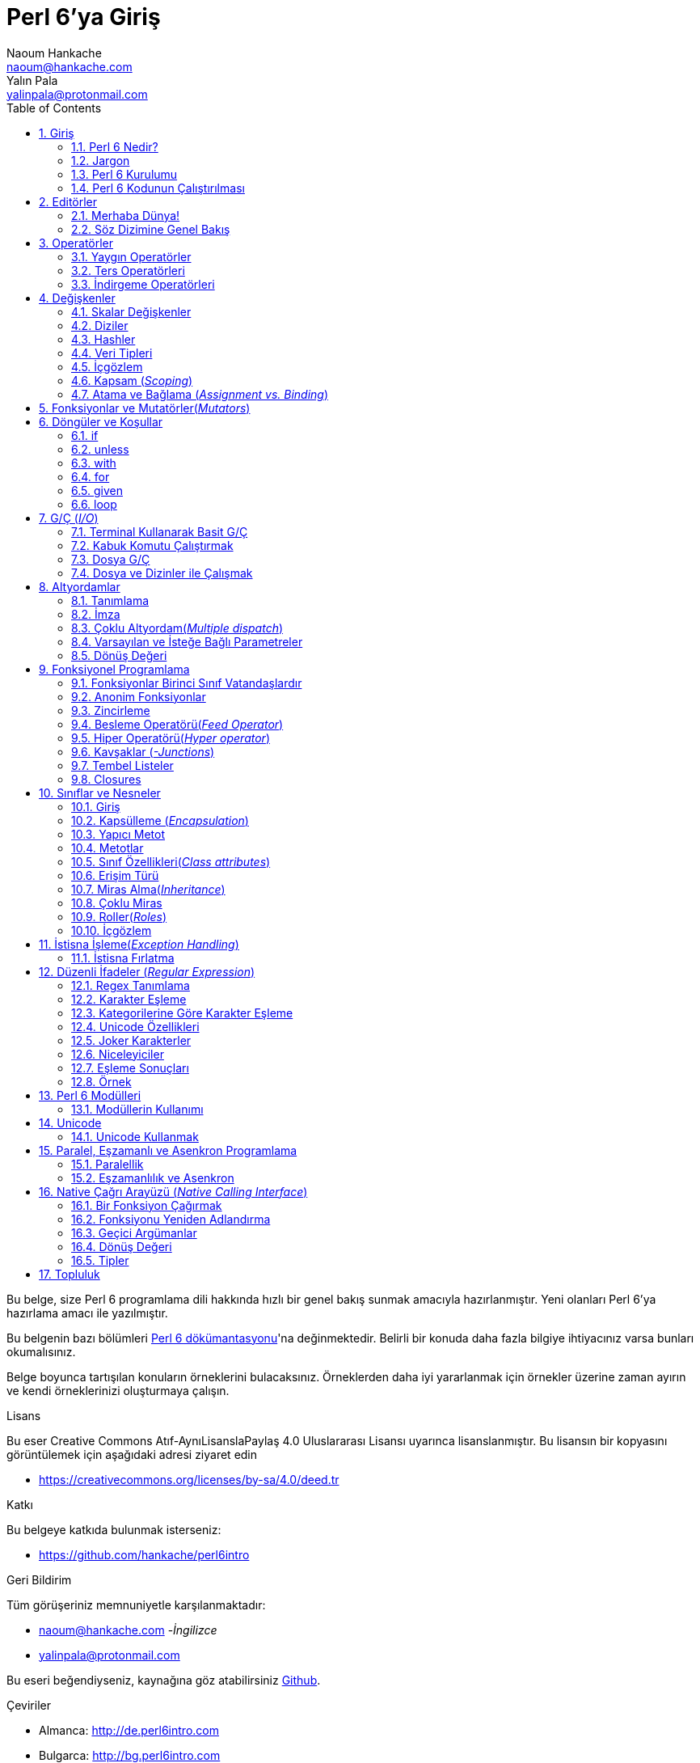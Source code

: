 = Perl 6'ya Giriş
Naoum Hankache <naoum@hankache.com>; Yalın Pala <yalinpala@protonmail.com>
:description: Perl 6'ya genel Giriş
:keywords: perl6, perl 6, giriş, perl6giriş, perl 6'ya giriş, perl 6 öğretici
:Revision: 1.0
:icons: font
:source-highlighter: pygments
//:pygments-style: manni
:source-language: perl6
:pygments-linenums-mode: table
:toc: left
:doctype: book
:lang: tr


Bu belge, size Perl 6 programlama dili hakkında hızlı bir genel bakış sunmak amacıyla hazırlanmıştır.
Yeni olanları Perl 6'ya hazırlama amacı ile yazılmıştır.

Bu belgenin bazı bölümleri http://docs.perl6.org[Perl 6 dökümantasyonu]'na değinmektedir.
Belirli bir konuda daha fazla bilgiye ihtiyacınız varsa bunları okumalısınız.

Belge boyunca tartışılan konuların örneklerini bulacaksınız.
Örneklerden daha iyi yararlanmak için örnekler üzerine zaman ayırın ve kendi örneklerinizi oluşturmaya çalışın.

.Lisans
Bu eser Creative Commons Atıf-AynıLisanslaPaylaş 4.0 Uluslararası Lisansı uyarınca lisanslanmıştır.
Bu lisansın bir kopyasını görüntülemek için aşağıdaki adresi ziyaret edin

* https://creativecommons.org/licenses/by-sa/4.0/deed.tr

.Katkı
Bu belgeye katkıda bulunmak isterseniz:

* https://github.com/hankache/perl6intro

.Geri Bildirim
Tüm görüşeriniz memnuniyetle karşılanmaktadır:

* naoum@hankache.com -_İngilizce_
* yalinpala@protonmail.com

Bu eseri beğendiyseniz, kaynağına göz atabilirsiniz
link:https://github.com/hankache/perl6intro[Github].

.Çeviriler
* Almanca: http://de.perl6intro.com
* Bulgarca: http://bg.perl6intro.com
* Çince: http://zh.perl6intro.com
* Flemenkçe: http://nl.perl6intro.com
* Fransızca: http://fr.perl6intro.com
* İngilizce: http://perl6intro.com
* İspanyolca: http://es.perl6intro.com
* İtalyanca: http://it.perl6intro.com
* Japonca: http://ja.perl6intro.com
* Portekizce: http://pt.perl6intro.com

:sectnums:
== Giriş
=== Perl 6 Nedir?
Perl 6 yüksek seviyeli, genel amaçlı, kademeli yazılan(_gradually typed_) bir dildir.
Perl 6 prosedürel, nesne yönelimli ve fonksiyonel programlamayı destekler. _(multi-paradigmatic)_

.Perl 6 mottoları:
* TMTOWTDI (Tim Toady şeklinde telaffuz edilir.): Birşeyi yapmanın birden fazla yolu vardır. _-There is more than one way to do it._
* Kolay şeyler kolay olmalı, zor şeyler kolaylaştırılmalı ve imkansız şeyler zorlanmalı. _-Easy things should stay easy, hard things should get easier, and impossible things should get hard._

=== Jargon
* *Perl 6*: Perl programlama dili ailesinin bir üyesidir. Bir dil belirtimi ile test paketi vardır. Belirtim test paketini geçen uygulamalar Perl 6 olarak kabul edilir.
* *Rakudo*: Perl 6 derleyicisidir.
* *Rakudobrew*: Rakudo kurulum yöneticisidir.
* *Zef*: Perl 6 modül yöneticisidir.
* *Rakudo Star*: Rakudo, Zef, Perl 6 modül koleksiyonu ve dökümantasyonu içeren pakettir.

=== Perl 6 Kurulumu
.Linux

Rakudo Star kurulumu için komutları takip edin:
----
wget https://rakudo.perl6.org/downloads/star/rakudo-star-2018.01.tar.gz
tar xfz rakudo-star-2018.01.tar.gz
cd rakudo-star-2018.01
perl Configure.pl --gen-moar --prefix /opt/rakudo-star-2018.01
make install
----
Diğer ayarlar için http://rakudo.org/how-to-get-rakudo/#Installing-Rakudo-Star-Linux adresini ziyaret edebilirsiniz.

.macOS
Dört seçenek mevcuttur:

* Linux'a yüklemek için gereken adımları takip edin.
* Homebrew ile kurulum için: `brew install rakudo-star`
* MacPorts ile kurulum için: `sudo port install rakudo`
* Son çıkan kurulum dosyasını(.dmg) indirmek için: https://rakudo.perl6.org/downloads/star/ adresini ziyaret edin.

.Windows
* Son kurulum dosyasını(.msi) indirin, eğer sisteminiz 32-bit ise x86 dosyasını, 64-bit ise x86_64 dosyasını: http://rakudo.org/how-to-get-rakudo/ adresini ziyaret edin.
* Eğer kurulum sırasında PATH’e ekleme seçeneğini seçmediyseniz, kurulum sonrasında C:\rakudo\bin yolunu PATH’e eklemeniz gerekir.

.Docker
* Resmi Docker imajını edinin: `docker pull rakudo-star`
* Konteynırı çalıştırmak için: `docker run -it rakudo-star`

=== Perl 6 Kodunun Çalıştırılması

Perl 6'nın REPL(Read-Eval-Print Loop) üzerinden çalıştırılması için terminali açıp `perl6` yazmanız ve [Enter]'a basmanız yeterli.
Herşey yolunda giderse `>` işareti ile terminalin sizden giriş beklediğini görmelisiniz. Eğer bir hatayla karşılaşırsanız kurulum bölümüne geri dönmelisiniz. REPL'dan çıkmak için `exit` yazmanız ve [Enter]'a basmanız şimdilik yeterli.

Perl 6 kodunu çalıştırmanın alternatif bir yöntemi ise herhangi bir editörle yazdığımız kodu uzantısı `.pl6` olacak şekilde kaydederek terminale `perl6 dosyaismi.pl6` yazmanız ve [Enter]'a basmanızdır. Burada önemli olan nokta dosya ile aynı dizinde olmanızdır ve eğer kodunuz bir çıktı üretmiyorsa ekranda bir şey göremezsiniz.

Farklı bir yöntem ise tek satırlık komutlardır. Tek satırlık kodlar çalıştırmak için `perl6 -e 'kodunuz'` şeklinde kullanılması gerekir.

[TIP]
--
Eğer Rakudo Star paketini kurmadıysanız, REPL üzerinde sağ veya sol ok tuşlarının farklı çalıştığını görebilirsiniz, bu REPL'den yararlanmamızı zorlaştıracaktır.

Bu durumda yardımcı olacak bir satır düzenleyicisi için:

* `zef install Linenoise` Windows, Linux ve macOS üzerinde çalışmaktadır.

* Linux üzerindeyseniz `zef install Readline` modülünü tercih edebilirsiniz.
--

== Editörler
Çoğu zaman, Perl 6 programlarmızı dosyalara yazıp depolayacağımız için, Perl 6 sözdizimini tanıyan iyi bir metin editörüne sahip olmalıyız. Birçok alternatif bulunduğundan biz sadece ikisine değineceğiz.
* Modern bir metin editörü olan https://atom.io[Atom] ve Perl 6 Language Highlighter https://atom.io/packages/language-perl6[Perl 6 FE] eklentisi.
* Diğer editörlere http://www.vim.org/[Vim], https://www.gnu.org/software/emacs/[Emacs] http://padre.perlide.org/[Padre] adreslerinden ulaşabilirsiniz.

Bu editörlerden herhangi birisini kullanabilirsiniz.


=== Merhaba Dünya!
`Merhaba Dünya` ritüelini yerine getirerek başlayalım.

[source,perl6]
say 'Merhaba Dünya';

Ayrıca şu şekilde de yazılabilir:

[source,perl6]
'Merhaba Dünya'.say;

=== Söz Dizimine Genel Bakış
Perl 6 çoğu zaman düzensiz çalışmanıza izin verir.

Her bir ifade, genellikle mantıksal bir kod satırıdır ve noktalı virgülle bitmesi gerekir:
`say "Merhaba" if True;`

İşlemler değer döndürürler:
`1+2` ifadesi `3` değerini döndürür.

İfadeler koşul ve operatörlerden oluşur.

*Koşullar*:

* *Değişkenler*: Manipüle edilebilir ve değiştirilebilir bir değer.
* *Sabitler*: Bir sayı veya karakter dizisi gibi sabit bir değer.

*Operatörler* tiplerine göre sınıflandırılır:
|===

| *Tip* | *Açıklama* | *Örnek*

| Önek(Prefix) | Terimden önce | `++1`

| Bağlama(Infix) | Terimler arasında | `1+2`

| Sonek(Postfix) | Terimden sonra | `1++`

| Başında ve sonunda(Circumfix) | Terimin etrafında | `(1)`

| Sonrasında, başında ve sonunda(Postcircumfix) | Terimin öncesinde ve etrafında  | `Array[1]`

|===

==== Tanımlayıcılar
Tanımlayıcı, tanımlanan veriye verilen isimdir.

.Rules:
* Alfabetik bir karakter veya alt çizgi ile başlamalıdırlar.

* İlk karakter hariç rakamlar içerebilirler.

* İlk ve son karakter hariç tire veya kesme işareti içerebilir. Yani her tire veya kesme işaretinin sağ tarafında alfabetik bir karakter olmalı.

|===

| *Geçerli* | *Geçersiz*

| `var1` | `1var`

| `var-one` | `var-1`

| `var'one` | `var'1`

| `var1_` | `var1'`

| `_var` | `-var`

|===

.Adlandırma Kuralları:
* Camel Case: `degerNo1`

* Kebab Case: `deger-no1`

* Snake Case: `deger_no1`

Tanımlayıcılarınızı istediğiniz gibi adlandırmakta serbestsiniz ancak sürekli aynı kuralı kullanmak iyi bir huydur.

Anlamlı isimler kullanmak sizin ve kodu okuyanların anlamasını kolaylaştıracaktır. Örneğin:

* `var1 = var2 * var3` söz dizimsel açıdan doğrudur, ancak amacı açık değildir.
* `monthly-salary = daily-rate * working-days` gibi bir kullanım değişken isimlendirmede daha iyi bir yöntemdir.

==== Yorumlar
Yorumlar derleyici tarafından yok sayılır ve not olarak kullanılırlar.

Yorumlar üç tipe ayrılmışlardır:

* Tek satırlık yorumlar:
+
[source,perl6]
# Bu tek satırlık bir yorumdur

* Gömülü yorumlar:
+
[source,perl6]
say #`(Bu gömülü bir yorumdur.) "Merhaba"

* Çok satırlı yorumlar:
+
[source,perl6]
-----------------------------
=begin yorum
Bu bir çok satırlı yorumdur.
Yorum 1
Yorum 2
=end yorum
-----------------------------

==== Tırnak İşareti
String veri tipinin tek veya çift tırnak işareti ile sınırlandırılması gerekir.

Çift tırnak kullanılması gereken durumlar:

* Karakter diziniz kesme işareti içeriyorsa.

* İşleme tabii tutulması gereken bir değişken içeriyorsa.

Örneğin:
[source,perl6]
-----------------------------------
say 'Hello World';   # Hello World
say "Hello World";   # Hello World
say "Don't";         # Don't
my $name = 'John Doe';
say 'Hello $name';   # Hello $name
say "Hello $name";   # Hello John Doe
-----------------------------------

== Operatörler

=== Yaygın Operatörler
Aşağıdaki tabloda sık kullanılan operatörler listelenmiştir.
[cols="^.^5m,^.^5m,.^20,.^20m,.^20m", options="header"]
|===

| Operator | Type | Description | Example | Result

| + | Bağlama(inflix) | Ekleme | 1 + 2 | 3

| - | Infix | Çıkarma | 3 - 1 | 2

| * | Infix | Çarpma | 3 * 2 | 6

| ** | Infix | Kuvvet | 3 ** 2 | 9

| / | Infix | Bölme | 3 / 2 | 1.5

| div | Infix | Tam sayı bölme | 3 div 2 | 1

| % | Infix | Modül | 7 % 4 | 3

.2+| %% .2+| Infix .2+| Bölünebilirlik | 6 %% 4 | False

<| 6 %% 3 <| True

| gcd | Infix | En büyük ortak bölen | 6 gcd 9 | 3

| lcm | Infix | En küçük ortak kat | 6 lcm 9 | 18

| == | Infix | Numerik eşitlik | 9 == 7  | False

| != | Infix | Numerik eşitsizlik | 9 != 7  | True

| < | Infix | Küçükse | 9 < 7  | False

| > | Infix | Büyükse | 9 > 7  | True

| \<= | Infix | Küçük veya eşitse | 7 \<= 7  | True

| >= | Infix | Büyük veya eşitse | 9 >= 7  | True

| eq | Infix | Karakter dizisi(String) eşitliği | "John" eq "John"  | True

| ne | Infix | String eşit değilse | "John" ne "Jane"  | True

| = | Infix | Atama | my $var = 7  | `7` değerini `$var` değişkenine atar

.2+| ~ .2+| Infix .2+| Stringleri birbirine bağlar | 9 ~ 7 | 97

<m| "Hi " ~ "there"  <| Hi there

.2+| x .2+| Infix .2+| String çoğaltır | 13 x 3  | 131313

<| "Hello " x 3  <| Hello Hello Hello

.5+| ~~ .5+| Infix .5+| Akıllı eşleme | 2 ~~ 2  | True

<| 2 ~~ Int <| True

<| "Perl 6" ~~ "Perl 6" <| True

<| "Perl 6" ~~ Str <| True

<| "enlightenment" ~~ /light/ <| ｢light｣

.2+| ++ | Önek(Prefix) | Arttırma | my $var = 2; ++$var;  | Değeri 1 arttırır ve sonucu `3` olarak döner

<m| Sonek(Postfix) <d| Arttırma <m| my $var = 2; $var++;  <| `2` sonucunu döner ve değeri 1 arttırır

.2+|\--| Prefix | Azaltma | my $var = 2; --$var;  | Değeri 1 azaltır ve sonucu `1` olarak döner

<m| Postfix <d| Azaltma <m| my $var = 2; $var--;  <| `2` sonucunu döner ve değeri 1 azaltır

.3+| + .3+| Prefix .3+| İşlenen değeri numerik sonuca zorlar | +"3"  | 3

<| +True <| 1

<| +False <| 0

.3+| - .3+| Prefix .3+| İşlenen değeri negatif numerik sonuca zorlar | -"3"  | -3

<| -True <| -1

<| -False <| 0

.6+| ? .6+| Prefix .6+| İşlenen değeri mantıksal(boolean) sonuca zorlar | ?0 | False

<| ?9.8 <| True

<| ?"Hello" <| True

<| ?"" <| False

<| my $var; ?$var; <| False

<| my $var = 7; ?$var; <| True

| ! | Prefix | İşlenen değeri mantıksal sonuca zorlar ve tersini alır | !4 | False

| .. | Infix | Aralık oluşturucu |  0..5  | 0'dan 5'e

| ..^ | Infix | Aralık oluşturucu |  0..^5  | 0'dan 4'e

| ^.. | Infix | Aralık oluşturucu |  0^..5  | 1'den 5'e

| \^..^ | Infix | Aralık oluşturucu |  0\^..^5  | 1'den 4'de

| ^ | Prefix | Aralık oluşturucu |  ^5  | 0..^5'e demektir, 0'dan 4'e

| ... | Infix | Tembel liste oluşturucu |  0...9999  |  aralıktaki eleman çağırılınca döndürür

.2+| {vbar} .2+| Prefix .2+| Düzleştirme | {vbar}(0..5)  | (0 1 2 3 4 5)

<| {vbar}(0\^..^5)  <| (1 2 3 4)

|===

=== Ters Operatörleri

Herhangi bir işlemden önce `R` kullanmak işlemi tersine çevirecektir.


[cols=".^m,.^m,.^m,.^m", options="header"]
|===
| Operasyon | Sonuç | Ters Operatörü | Sonuç

| 2 / 3 | 0.666667 | 2 R/ 3 | 1.5

| 2 - 1 | 1 | 2 R- 1 | -1

|===

=== İndirgeme Operatörleri

Listelerle çalışırlar ve `[]` ile çevrelenirler.

[cols=".^m,.^m,.^m,.^m", options="header"]
|===
| Operasyon | Sonuç | İndirgeme Operatörü | Sonuç

| 1 + 2 + 3 + 4 + 5 | 15 | [+] 1,2,3,4,5 | 15

| 1 * 2 * 3 * 4 * 5 | 120 | [*] 1,2,3,4,5 | 120

|===

NOTE: Operatörler hakkında daha fazla bilgiye https://docs.perl6.org/language/operators adresinden ulaşabilirsiniz.

== Değişkenler
Perl 6’da değişkenler üç kategoriye ayrılır: Skalar değişkenler, Diziler ve Hashler.

Değişkenlerin başın da, değişkenleri kategorize etmek için kullanılan karakterler vardır.

* `$` skalar değişkenler için kullanılır.
* `@` diziler için kullanılır.
* `%` hashler için kullanılır.

=== Skalar Değişkenler
Bir skalar değeri veya referansı tutar.

[source,perl6]
----
# String
my $name = 'Cahit Sıtkı Tarancı';
say $name;

# Integer
my $age = 35;
say $age;
----

Bir skaların tuttuğu değere göre bazı operasyonlar gerçekleştirebiliriz.

[source,perl6]
.String
----
my $name = 'Cahit Sıtkı Tarancı';
say $name.uc;
say $name.chars;
say $name.flip;
----

----
CAHIT SITKI TARANCI
19
ıcnaraT ıktıS tihaC
----

NOTE: String verilere uygulanabilen metotların listesi için https://docs.perl6.org/type/Str adresine bakabilirsiniz.

[source,perl6]
.Integer
----
my $age = 17;
say $age.is-prime;
----

----
True
----

NOTE: Integer verilere uygulanabilen metotların listesi için https://docs.perl6.org/type/Int adresine bakabilirsiniz.

[source,perl6]
.Rational Number
----
my $age = 2.3;
say $age.numerator;
say $age.denominator;
say $age.nude;
----

----
23
10
(23 10)
----

NOTE: Rational number verilere uygulanabilen metotların listesi için https://docs.perl6.org/type/Rat adresine bakabilirsiniz.

=== Diziler
Diziler birden fazla veri içerebilen listelerdir.

[source,perl6]
----
my @animals = 'camel','llama','owl';
say @animals;
----

Diziler ile yapılabilecek işlemler:

TIP: `~` operatörü ile string birleştirme yapabiliyorduk.

[source,perl6]
.`Betik`
----
my @animals = 'camel','vicuña','llama';
say "The zoo contains " ~ @animals.elems ~ " animals";
say "The animals are: " ~ @animals;
say "I will adopt an owl for the zoo";
@animals.push("owl");
say "Now my zoo has: " ~ @animals;
say "The first animal we adopted was the " ~ @animals[0];
@animals.pop;
say "Unfortunately the owl got away and we're left with: " ~ @animals;
say "We're closing the zoo and keeping one animal only";
say "We're going to let go: " ~ @animals.splice(1,2) ~ " and keep the " ~ @animals;
----

.`Çıktı`
----
The zoo contains 3 animals
The animals are: camel vicuña llama
I will adopt an owl for the zoo
Now my zoo has: camel vicuña llama owl
The first animal we adopted was the camel
Unfortunately the owl got away and we're left with: camel vicuña llama
We're closing the zoo and keeping one animal only
We're going to let go: vicuña llama and keep the camel
----

.Açıklama
`.elems` dizideki elemanların listesini döndürür.
`.push()` diziye bir veya birden fazla eleman eklemek için kullanılır.
`.pop` dizinin sonundaki elemanı diziden çıkarır ve çıkan elemanı döndürür.
`.splice(a,b)` a, b pozisyonlarını dahil arada kalan elemanları diziden çıkaracaktır.

==== Sabit Boyutlu Diziler
Temel bir dizi tanımı aşağıdaki gibidir:
[source,perl6]
my @array;

Temel bir dizi sonsuz uzunlukta olabilir ve uzunluğu eleman ekledikçe otomatik arttırılır. Herhangi bir sayıda elemanı kabul eder.
Buna karşılık sabit boyutlu diziler de oluşturulabilir. Bu diziler tanımlanan uzunluğun dışına çıkamaz.

Sabit boyutlu bir dizi tanımlamak için, adından hemen sonra köşeli parantez içerisinde tutabileceği eleman sayısı belirtilir.
[source,perl6]
my @array[3];

Bu dizi 0'dan 2'ye indexlenen en fazla 3 elemana sahip olabilecektir.

[source,perl6]
----
my @array[3];
@array[0] = "first value";
@array[1] = "second value";
@array[2] = "third value";
----

Bu diziye dördüncü bir eleman eklemeye çalıştığımızda:
[source,perl6]
----
my @array[3];
@array[0] = "first value";
@array[1] = "second value";
@array[2] = "third value";
@array[3] = "fourth value";
----

----
Index 3 for dimension 1 out of range (must be 0..2)
----
hatasını döndürecektir.

==== Çok Boyutlu Diziler
Şimdiye kadar görüğümüz diziler tek boyutluydu.
Perl 6 çok boyutlu diziler tanımlamamıza izin verir.

[source,perl6]
my @tbl[3;2];

Bu dizi iki boyutludur. İlk boyut maksimum 3 değer, ikinci boyut maksimum 2 değer içerebilir.
3x2'lik bir tablo gibi düşünülebilir.

[source,perl6]
----
my @tbl[3;2];
@tbl[0;0] = 1;
@tbl[0;1] = "x";
@tbl[1;0] = 2;
@tbl[1;1] = "y";
@tbl[2;0] = 3;
@tbl[2;1] = "z";
say @tbl
----

----
[[1 x] [2 y] [3 z]]
----

.Dizinin görsel sunumu:
----
[1 x]
[2 y]
[3 z]
----

NOTE: Diziler hakkında daha fazla bilgiye https://docs.perl6.org/type/Array adresinden ulaşabilirsiniz.

=== Hashler
[source,perl6]
.Bir hash Anahtar/Değer çiftlerinden oluşur.
----
my %capitals = ('UK','London','Germany','Berlin');
say %capitals;
----

[source,perl6]
.Hash oluşturmanın farklı bir yolu:
----
my %capitals = (UK => 'London', Germany => 'Berlin');
say %capitals;
----

Hashler üzerinde çalıştırılabilecek bazı metotlar şöyle:
[source,perl6]
.`Betik`
----
my %capitals = (UK => 'London', Germany => 'Berlin');
%capitals.push: (France => 'Paris');
say %capitals.kv;
say %capitals.keys;
say %capitals.values;
say "The capital of France is: " ~ %capitals<France>;
----

.`Çıktı`
----
(France Paris Germany Berlin UK London)
(France Germany UK)
(Paris Berlin London)
The capital of France is: Paris
----

.Açıklama
`.push: (anahtar => 'Değer')` yeni bir anahtar değer çifti ekler. +
`.kv` tüm anahtar ve değerlerin bir listesini döndürür. +
`.keys` tüm anahtarların listesini döndürür. +
`.values` tüm değerlerin listesini döndürür. +
`%hash<anahtar>` ile özel bir değere ulaşılabilir.

NOTE: Hashler hakkında daha fazla bilgiye https://docs.perl6.org/type/Hash adresinden ulaşabilirsiniz.

=== Veri Tipleri
Önceki bölümlerde değişkenlerin ne tür değerler tutması gerektiğini belirtmedik.

TIP: `.WHAT` değişkende tutulan değerin tipini döndürür.

[source,perl6]
----
my $var = 'Text';
say $var;
say $var.WHAT;

$var = 123;
say $var;
say $var.WHAT;
----

Yukarıdaki örnekte görülebileceği gibi `$var` değişkeninin tipi (Str) ve ardından (Int) oldu.

Bu programlama tarzına dinamik yazım denir. Dinamik değişkenlerin herhangi bir değer içerebileceği anlamındadır.

Şimdi aşağıdaki örneği çalıştırmayı deneyelim, değişken adından önce `Int` olduğunu tanımlayalım.

[source,perl6]
----
my Int $var = 'Text';
say $var;
say $var.WHAT;
----

Bu kod çalışmaz ve bir hata mesajı döndürür: `Type check failed in assignment to $var; expected Int but got Str`

Değişkenin tipinin (Int) olması gerektiğini söyledik ve bir (Str) atamaya çalıştığımızda başarısız oldu, hata ile karşılaştık.

Bu programlama tarzına statik yazım denir. Değişkenin tipinin atama öncesi tanımlandığı ve değiştirilemeyeceği anlamına gelir.

Perl 6 *kadelemeli* _-gradually typed_ olarak yazılan bir dil olarak tanımlanmıştır; hem *statik* hem de *dinamik* yazıma izin verir.

.Diziler ve hashler statik olarak yazılabilir:
[source,perl6]
----
my Int @array = 1,2,3;
say @array;
say @array.WHAT;

my Str @multilingual = "Hello","Salut","Hallo","您好","안녕하세요","こんにちは";
say @multilingual;
say @multilingual.WHAT;

my Str %capitals = (UK => 'London', Germany => 'Berlin');
say %capitals;
say %capitals.WHAT;

my Int %country-codes = (UK => 44, Germany => 49);
say %country-codes;
say %country-codes.WHAT;
----

.Sık kullanılan tiplerin listesi:

[cols="^.^1m,.^3m,.^2m,.^1m, options="header"]
|===

| *Tip* | *Açıklama* | *Örnek* | *Sonuç*

| Mu | Perl 6 tür hiyerarşisinin kökü | |

| Any | Yeni sınıflar ve çoğu tanımlı sınıf için varsayılan taban sınıf | |

| Cool | Stringler veya sayılar gibi birbiri yerine kullanılabilen değerler | my Cool $var = 31; say $var.flip; say $var * 2; | 13 62

| Str | Karakter dizileri | my Str $var = "NEON"; say $var.flip; | NOEN

| Int | Tam sayılar (Keyfi hassasiyet) | 7 + 7 | 14

| Rat | Rasyonel sayılar (Sınırlı hassasiyet) | 0.1 + 0.2 | 0.3

| Bool | Mantıksal | !True | False

|===

=== İçgözlem

Veri tipi gibi nesne özellikleri hakkında bilgi alma sürecidir. +
Önceki örneklerde değişken tipini döndürmek için `.WHAT` kullanmıştık.

[source,perl6]
----
my Int $var;
say $var.WHAT;    # (Int)
my $var2;
say $var2.WHAT;   # (Any)
$var2 = 1;
say $var2.WHAT;   # (Int)
$var2 = "Hello";
say $var2.WHAT;   # (Str)
$var2 = True;
say $var2.WHAT;   # (Bool)
$var2 = Nil;
say $var2.WHAT;   # (Any)
----

Tipi tanımlanan boş bir değişkenin tipi, tanımlanan tip olur. +
Tipi tanımlanmayan boş bir değişkenin tipi `(Any)` olur. +
Bir değişkenin tipini temizlemek için `Nil` ataması yapılır.

=== Kapsam (_Scoping_)
Kullanılmadan önce bir değişkenin tanımlanması gerekir.
Perl 6'da birçok tanımlama kullanılmaktadır. Biz şuana kadar `my` kullanıyorduk.

[source,perl6]
my $var=1;

`my` bildirimi kapsamı verir. Başka bir deyişle `my` ile tanımlanan bir değişken yalnızca tanımladığı blokta erişilebilir olacaktır.

Perl 6'da bir blok `{ }` ile sınırlandırılmış alandır.
Eğer yazdığımız kodda blok blunmuyorsa, değişken Perl 6 betiğinin tamamında kullanılabilir olacaktır.


[source,perl6]
----
{
  my Str $var = 'Text';
  say $var;   # Erişilebilir
}
say $var;   # Erişilemez ve hata döndürür
----

Bir değişkene yalnızca tanımlandığı blokta erişilebildiğinden, aynı değişken adı farklı bir blokta kullanılabilir.

source,perl6]
----
{
  my Str $var = 'Text';
  say $var;
}
my Int $var = 123;
say $var;
----

=== Atama ve Bağlama (_Assignment vs. Binding_)
Önceki örneklerde, değişkenlere değer atamanın nasıl yapıldığını gördük.
*Atama* `=` operatörü ile yapılır.
[source,perl6]
----
my Int $var = 123;
say $var;
----

Bir değişkene atanan değeri değiştirebiliriz:

[source,perl6]
.Atama
----
my Int $var = 123;
say $var;
$var = 999;
say $var;
----

.`Çıktı`
----
123
999
----

Öte yandan bir değişkene *bağlanan* veriyi değiştiremeyiz.
*Bağlama* `:=` operatörü ile yapılır.

[source,perl6]
.Bağlama
----
my Int $var := 123;
say $var;
$var = 999;
say $var;
----

.`Çıktı`
----
123
Cannot assign to an immutable value
----

[source,perl6]
.Değişkenler diğer değişkenlere de bağlanabilir:
----
my $a;
my $b;
$b := $a;
$a = 7;
say $b;
$b = 8;
say $a;
----

.`Çıktı`
----
7
8
----

Değişkenleri bağlama iki yönlüdür +
`$a := $b` ve `$b := $a` aynı etkiye sahiptir.

NOTE: Değişkenler ile ilgili daha fazla bilgiye https://docs.perl6.org/language/variables adresinden ulaşabilirsiniz.

== Fonksiyonlar ve Mutatörler(_Mutators_)

Fonksiyonlar ile mutatörler arasında ayrım yapmak önemlidir.
Fonksiyonlar çağırıldıkları nesnenin durumunu değiştirmezler.
Mutatörler nesnenin durumunu değiştirirler ve metotlar gibi düşünülebilir.

[source,perl6,linenums]
.`Betik`
----
my @numbers = [7,2,4,9,11,3];

@numbers.push(99);
say @numbers;      #1

say @numbers.sort; #2
say @numbers;      #3

@numbers.=sort;
say @numbers;      #4
----

.`Çıktı`
----
[7 2 4 9 11 3 99] #1
(2 3 4 7 9 11 99) #2
[7 2 4 9 11 3 99] #3
[2 3 4 7 9 11 99] #4
----

.Açıklama
`.push` bir mutatördür ve dizinin içeriğini değiştirir (#1)

`.sort` bir fonksiyondur ve dizinin sıralanmış halini döndürür. Ancak dizinin ilk halini değiştirmez.

* (#2) Sıralanmış diziyi döndürür.

* (#3) Dizinin ilk halinin hala değişmediğini gösterir.

Bir fonksiyonun mutatör görevi görmesi için `.=` kullanın. (#4) (Betiğimizin 9. satırında)

== Döngüler ve Koşullar
Perl 6 birçok döngü ve koşul yapısına sahiptir.

=== if
Kod ancak bir koşul sağlandığında çalışır. Yani bir ifadenin `True` olarak değerlendirilmesi gerekir.

[source,perl6]
----
my $age = 19;

if $age > 18 {
  say 'Welcome'
}
----

Koşul olumsuz `False` olarak değerlendirildiğinde yürütülecek alternatif blokları şu ifadeleri kullanarak belirleyebiliriz:

* `else`
* `elsif`

[source,perl6]
----
# değişkenin farklı değerleri için aynı kodu çalıştırın
my $number-of-seats = 9;

if $number-of-seats <= 5 {
  say 'I am a sedan'
} elsif $number-of-seats <= 7 {
  say 'I am 7 seater'
} else {
  say 'I am a van'
}
----

=== unless
if ifadesinin, olumsuz halini yazarken kullanılabilir.

örnek:

[source,perl6]
----
my $clean-shoes = False;

if not $clean-shoes {
  say 'Clean your shoes'
}
----
Yukarıdaki kod aşağıdaki şekilde yazılabilir:

[source,perl6]
----
my $clean-shoes = False;

unless $clean-shoes {
  say 'Clean your shoes'
}
----

Perl 6'da bir ifadeyi olumsuzlamak için `!` veya `not` kullanılır.

`unless (koşul)` yerine `if not (koşul)` kullanılabilir.

`unless` kullanıldığı durumlarda `else` bloğu kullanılamaz.

=== with

`if` ifadesi gibi kullanılır ancak değişkenin tanımlanıp tanımlanmadığını kontrol eder.

[source,perl6]
----
my Int $var=1;

with $var {
  say 'Hello'
}
----

Kodu değişkene değer atamadan kullandığınızda birşey olmamalı.
[source,perl6]
----
my Int $var;

with $var {
  say 'Hello'
}
----

`without` ise `with` ifadesinin olumsuz versiyonudur. Bunu `unless` ifadesine benzetebilirsiniz.

Koşullu olan ilk `with` gerçekleşemez ise `orwith` kullanılarak alternatif blok belirlenebilir.
`with` ve `orwith` ile `if` ve `elsif` benzetilebilir.

=== for
`for` döngüsü birden fazla değeri tek tek ele alır. Yineleme yapar.

[source,perl6]
----
my @array = [1,2,3];

for @array -> $array-item {
  say $array-item * 100
}
----

Bir yineleme değişkeni `$array-item` oluşturduğumuza ve her bir dizi elemanı için `*100` işlemini gerçekleştirdiğimize dikkat edin.

=== given

Diğer dillerdeki `switch` ifadesinin Perl 6'daki daha güçlü ifadesidir.

[source,perl6]
----
my $var = 42;

given $var {
    when 0..50 { say 'Less than or equal to 50'}
    when Int { say "is an Int" }
    when 42  { say 42 }
    default  { say "huh?" }
}
----

Başarılı bir eşleme sonrasında eşleme işlemi durdurulur ve `given` sonlanır.

Alternatif olarak `proceed` ifadesi ile Perl 6'ya başarılı bir eşleme sonrasında bile eşlemeye devam etmesi söylenebilir.
[source,perl6]
----
my $var = 42;

given $var {
    when 0..50 { say 'Less than or equal to 50';proceed}
    when Int { say "is an Int";proceed}
    when 42  { say 42 }
    default  { say "huh?" }
}
----

=== loop

`loop` `for` döngüsü yazmanın farklı bir yoludur.

Aslında `loop` C programlama dili ailesinde `for` döngüsü yazmaya benzer.

Perl 6, C ailesi dillerindendir.

[source,perl6]
----
loop (my $i = 0; $i < 5; $i++) {
  say "The current number is $i"
}
----

NOTE: Döngüler ve koşullar hakkında daha fazla bilgiye https://docs.perl6.org/language/control adresinden ulaşabilirsiniz.

== G/Ç (_I/O_)
Perl 6'da en yaygın _Girdi/Çıktı_ arabirimlerinden ikisi _Terminal_ ve _Dosyadır_.

=== Terminal Kullanarak Basit G/Ç

==== say
`say` standart çıktıya sonuna satır sonu karakteri ekleyerek yazar.

[source,perl6]
----
say 'Hello Mam.';
say 'Hello Sir.';
----
Betik iki farklı satır üzerine yazar.

==== print
`print`, `say` gibi kullanılır ancak satır sonu karakteri eklemez. Yani yeni bir satıra geçmez.

Yukarıdaki `say` ifadesini `print` ile değiştirin ve sonuçları karşılaştırın.

==== get
`get` terminal ekranından giriş almanızı sağlar.

[source,perl6]
----
my $name;

say "Hi, what's your name?";
$name = get;

say "Dear $name welcome to Perl 6";
----

Yukarıdaki kod çalıştırıldığında terminal adınızı girmenizi bekliyor olacak. Adnınızı girin ve ardından [Enter] tuşuna basın.

==== prompt
`prompt`, `print` ve `get` ifadesinin kombinasyonudur.

Yukarıdaki kod şu şekilde yazılabilir:

[source,perl6]
----
my $name = prompt "Hi, what's your name? ";

say "Dear $name welcome to Perl 6";
----

=== Kabuk Komutu Çalıştırmak
Kabuk komutlarını çalıştırmak için iki altyordam kullanılabilir:

* `run` Kabuk içermeden harici bir komut çalıştırır.

* `shell` Sistem kabuğu aracılığı ile bir komut çalıştırır. Platform ve kabuk bağımlıdır.

[source,perl6]
.Eğer Linux/macOS kullanıyorsanız
----
my $name = 'Neo';
run 'echo', "hello $name";
shell "ls";
----

[source,perl6]
.Eğer Windows kullanıyorsanız
----
shell "dir";
----
`echo` ve `ls`, Linux kabuğu için ortak anahtar kelimelerdir.
`echo` metni terminale yazdırır. (Perl 6’da print’in eşdeğeri)
`ls` mevcut izindeki tüm dosya ve klasörleri listeler.

`dir` ise `ls`’in Windows ortamındaki eş değeridir.

=== Dosya G/Ç
==== slurp
Dosyadan veri okunmasını sağlar.

İçeriği aşağıdaki gibi olan bir dosya yaratalım:

.datafile.txt
----
John 9
Johnnie 7
Jane 8
Joanna 7
----
[source,perl6]
----
my $data = slurp "datafile.txt";
say $data;
----

==== spurt
Dosyaya veri yazılmasını sağlar.

[source,perl6]
----
my $newdata = "New scores:
Paul 10
Paulie 9
Paulo 11";

spurt "newdatafile.txt", $newdata;
----

Kod çalıştırıldıktan sonra _newdatafile.txt_ isminde yeni bir dosya oluşturur ve içine `$newdata` değişkeninin içeriğini yazar.

=== Dosya ve Dizinler ile Çalışmak
Perl 6 kabuk komutlarına başvurmadan(örneğin `ls`) bir dizinin içeriğini listeleyebilir.

[source,perl6]
----
say dir;                # Mevcut dizindeki dosya ve klasörleri listeler
say dir "/Documents";   # Özel bir dizindeki dosya ve klasörleri listeler
----

Buna ek olarak dizinleri oluşturabilir ve silebiliriz.

[source,perl6]
----
mkdir "newfolder";
rmdir "newfolder";
----

`mkdir` yeni bir dizin oluşturur. +
`rmdir` boş dizini siler veya dizin boş değilse hata döndürür.

Yolun bir dizin veya bir dosya olup olmadığını kontrol edebilirsiniz.

Aşağıdaki betiği çalıştırdığınız dizinde `folder123` adında boş bir klasör ve `script123.pl6` adında boş bir pl6 dosyası oluşturun.

[source,perl6]
----
say "script123.pl6".IO.e;
say "folder123".IO.e;

say "script123.pl6".IO.d;
say "folder123".IO.d;

say "script123.pl6".IO.f;
say "folder123".IO.f;
----

`IO.e` dizinin/dosyanın mevcut olup olmadığını kontrol eder. +
`IO.f` yolun dosya olup olmadığını kontrol eder. +
`IO.d` yolun dizin olup olmadığını kontrol eder.

WARNING: Windows kullanıcıları dizinleri tanımlamak için `/` veya `\\` kullanmalı +
`C:\\rakudo\\bin` +
`C:/rakudo/bin` +

NOTE: G/Ç hakkında daha fazla bilgiye https://docs.perl6.org/type/IO adresinden ulaşabilirsiniz.

== Altyordamlar
=== Tanımlama
*Altyordamlar* (altprogramlar veya fonksiyonlar olarak da adlandırılır), işlevselliği paketleme ve yeniden kullanma yöntemidir.

Altprogram tanımlaması `sub` anahtarıyla başlar. Tanımlandıktan sonra adı ile çağırılabilir.
Aşağıdaki örneği inceleyin:

[source,perl6]
----
sub alien-greeting {
  say "Hello earthlings";
}

alien-greeting;
----

Yukarıdaki örnek herhangi bir girdi gerektirmeyen altyordam idi.

=== İmza
Altprogramlar parametre alabilir.  Bir altyordam sıfır veya daha fazla parametre alabilir.
Bir altyordamın tanımladığı parametre türü ve sayısına imzası denir.

Aşağıdaki altprogram bir string değişkeni parametre olarak kabul eder.

[source,perl6]
----
sub say-hello (Str $name) {
    say "Hello " ~ $name ~ "!!!!"
}
say-hello "Paul";
say-hello "Paula";
----

=== Çoklu Altyordam(_Multiple dispatch_)
Aynı adı taşıyan ancak imzaları farklı olan birden fazla altprogram tanımlamak mümkündür.
Altprogram çağrıldığında, çalışma zamanı ortamı, verilen bağımsız değişkenlerin sayısı ve türüne göre hangi sürümü kullanacağına karar verecektir.
Bu tür bir altprogram `sub` yerine `multi` anahtar sözcüğü kullanılması dışında altyordamlar ile aynı şekilde tanımlanır.

[source,perl6]
----
multi greet($name) {
    say "Good morning $name";
}
multi greet($name, $title) {
    say "Good morning $title $name";
}

greet "Johnnie";
greet "Laura","Mrs.";
----

=== Varsayılan ve İsteğe Bağlı Parametreler
Altyordam, parametre alacak şekilde tanımlandıysa ve gerekli parametre verilmeden çalıştırılırsa hata döner.

Perl 6 bize opsiyonel ve varsayılan parametreli olmak üzere iki altyordam tanımlama imkanı verir.

Opsiyonel parametreleri belirtmek için sonuna `?` karakteri koyulur.

[source,perl6]
----
sub say-hello($name?) {
  with $name { say "Hello " ~ $name }
  else { say "Hello Human" }
}
say-hello;
say-hello("Laura");
----

Kullanıcı isteğe bağlı parametreyi sağlamazsa parametre için varsayılan değer kullanılabilir.
Bu altyordam tanımında belirtilen parametreye değer atayarak yapılır.

[source,perl6]
----
sub say-hello($name="Matt") {
  say "Hello " ~ $name;
}
say-hello;
say-hello("Laura");
----

=== Dönüş Değeri
Şmdiye kadar gördüğümüz altprogramlar bir şeyler yapıyordu, örneğin terminalde bazı metinler gösteriyordu.

Bazen dönüş değeri için bir altprogram yürütürüz, böylece daha sonra program akışında bunu kullanabiliriz.

[source,perl6]
.Belirtilmemiş dönüş
----
sub squared ($x) {
  $x ** 2;
}
say "7 squared is equal to " ~ squared(7);
----

Netlik açısından dönüşü açıkça belirtmek iyi bir fikirdir. Bunun için `return` anahtar kelimesi kullanılır.

[source,perl6]
.Belirtilmiş dönüş
----
sub squared ($x) {
  return $x ** 2;
}
say "7 squared is equal to " ~ squared(7);
----

==== Dönüş Değerini Sınırlama
Önceki örneklerde parametrenin belirli bir türde olmasını nasıl sınırlayabileceğimizi gördük. Aynı şey dönüş değeri için de yapılabilir.
Dönüş değerini belirli bir tür ile sınırlamak için imza içinde `returns` veya `-\->` işareti kullanabiliriz.

[source,perl6]
.returns kullanarak
----
sub squared ($x) returns Int {
  return $x ** 2;
}
say "1.2 squared is equal to " ~ squared(1.2);
----

[source,perl6]
.Ok kullanarak
----
sub squared ($x --> Int) {
  return $x ** 2;
}
say "1.2 squared is equal to " ~ squared(1.2);
----

Tip sınırlamasına uyan bir dönüş değeri sağlanmadığı takdirde hata fırlatılır.

---
Peki beklenen değer Int ama Rat(1.44) değeri varsa.
---

[TIP]
====
Tip kısıtlamaları dönüş değerinin türünü denetlemekle kalmaz, tanımlanışınıda kontrol edebilir.
Önceki örneklerde dönüş değerinin `Int` olması gerektiğini belirttik.
Aşağıda önceki örneğin değiştirilmiş bir hali verilmiştir, `:D` ifadesi döndürülen `Int`’in tanımlanmasını zorlamak için kullanılır.

[source,perl6]
----
sub squared ($x --> Int:D) {
  return $x ** 2;
}
say "1.2 squared is equal to " ~ squared(1.2);
----
====

NOTE: Altyordamlar ve fonksiyonlar ile ilgili daha fazla bilgiye https://docs.perl6.org/language/functions adresinden ulaşabilirsiniz.

== Fonksiyonel Programlama
Bu bölümde fonksiyonel programlamayı kolaylaştıran özelliklere bakacağız.

=== Fonksiyonlar Birinci Sınıf Vatandaşlardır
Fonksiyonlar/Altyordamlar birinci sınıf vatandaşlardır:

* Argüman olarak iletilebilirler

* Farklı fonksiyonları döndürebilirler

* Değişkenlere atanabilirler

Harika bir örnek `map` fonksiyonudur.
`map` yüksek seviyeli bir fonksiyondur, başka bir fonksiyonu argüman olarak kabul edebilir.

[source,perl6]
.Betik
----
my @array = <1 2 3 4 5>;
sub squared($x) {
  $x ** 2
}
say map(&squared,@array);
----

.Çıktı
----
(1 4 9 16 25)
----

.Açıklama
Bir parametre alan ve paremetreyi kendisi ile çarpan sonucu döndüren bir altyordam tanımladık.
Daha sonra, yüksek seviye bir fonksiyon olan `map` kullandık ve iki parametre verdik, karesi altyordamı ve bir dizi.
Sonuç dizinin karesi alınmış öğelerinin bir listesidir.

Bir altyordamı parametre olarak alırken adının başına `&` karakterini eklememiz gerekir.

=== Anonim Fonksiyonlar
Anonim fonksiyonlara lambda denir. +
Anonim fonksiyonların tanımlayıcısı(adı) yoktur.

map örneğini anonim fonksiyon kullanarak tekrar yazalım.
[source,perl6]
----
my @array = <1 2 3 4 5>;
say map(-> $x {$x ** 2},@array);
----
Altyordamı bildirmek ve `map` fonksiyonuna parametre olarak vermek yerine, anonim fonksiyon olarak tanımladık `\-> $x {$x ** 2}`.

Perl 6 dilinde bu gösterimi *sivri blok* olarak adlandırıyoruz.

Değişkenlere fonksiyon atamak için de sivri blok kullanılabilir:

[source,perl6]
----
my $squared = -> $x {
  $x ** 2
}
say $squared(9);
----

=== Zincirleme
Perl 6’da fonksiyonlar zincirlenebilir, bu sayede bir fonksiyonun sonucunu argüman olarak başka birine geçmeniz gerekmez.

Örnek vermek gerekirse: Bir dizi verildiğinde, dizinin büyükten küçüğe sıralı ve benzersiz değerlerini döndürmeniz gerekebilir.

Zincirsiz çözüm:

[source,perl6]
----
my @array = <7 8 9 0 1 2 4 3 5 6 7 8 9>;
my @final-array = reverse(sort(unique(@array)));
say @final-array;
----

Buna karşı zincirleme yöntemde aynı örnek şu şekilde yazılabilir:

[source,perl6]
----
my @array = <7 8 9 0 1 2 4 3 5 6 7 8 9>;
my @final-array = @array.unique.sort.reverse;
say @final-array;
----

Zincirleme yönteminin anlaşılması daha kolay olduğunu görebilirsiniz.

=== Besleme Operatörü(_Feed Operator_)
Bazı fonksiyonel programlama dillerinde boru(pipe) olarak adlandırılan besleme operatörü, zincirleme işlemini daha da görselleştirir.

[source,perl6]
.İleriye doğru besleme
----
my @array = <7 8 9 0 1 2 4 3 5 6 7 8 9>;
@array ==> unique()
       ==> sort()
       ==> reverse()
       ==> my @final-array;
say @final-array;
----

.Açıklama
---
`@array` ile başlanır
         ardından benzersiz öğelerin listesi döndürülür
         sıralanır
         ters çevrilir
         @final-array adlı değişkende depolanır.
---
İlk adımdan son adıma kadar işlem akışı yukarıdan aşşağıya iner.

[source,perl6]
.Geriye doğru besleme
----
my @array = <7 8 9 0 1 2 4 3 5 6 7 8 9>;
my @final-array-v2 <== reverse()
                   <== sort()
                   <== unique()
                   <== @array;
say @final-array-v2;
----

.Açıklama
Geriye doğru besleme ileriye doğru beslemeye benzer ancak tam tersidir.
Akış son adımdan ilk adıma kadar aşağıdan yukarıya doğrudur.

=== Hiper Operatörü(_Hyper operator_)
`>>` ile temsil edilir. Listenin tüm elemanları üzerinde fonksiyon çağıracağından sonuçların bir listesini döndürür.
[source,perl6]
----
my @array = <0 1 2 3 4 5 6 7 8 9 10>;
sub is-even($var) { $var %% 2 };

say @array>>.is-prime;
say @array>>.&is-even;
----

Hiper operatörü ile dizinin her bir elemanı için tek olma veya çift olma durumunu kontrol ettik.
Bu her bir değeri yenilemek için for döngüsü yazmamıza gerek kalmadığı için pratiktir.

=== Kavşaklar (_-Junctions_)
Bir kavşak, değerlerin mantıksal bir süperpozisyonudur.

Aşağıdaki örnekte 1|2|3 kavşaktır.
[source,perl6]
----
my $var = 2;
if $var == 1|2|3 {
  say "The variable is 1 or 2 or 3"
}
----
Kavşak kullanımı genellikle *autothreading*'i tetikler.
Bir kavşak noktası için işlem yapılır ve tüm sonuçlar yeni bir kavşağa birleştirilir.

=== Tembel Listeler
Tembel liste, tembel olarak değerlendirilen bir listedir. +
Tembel değerlendirme, bir işlemin değerlendirilmesini gerekli olana kadar geciktirir ve sonuçların bir arama tablosunda depolayarak değerlendirmenin tekrarını önler.

Yararları:

* Gereksiz hesaplamalardan kaçınarak performans artışı.

* Teorik olarak sonsuz veri yapıları oluşturma.

* Kontrol akışını tanımlama becerisi.

Tembel liste oluşturmak için `…` operatörü kullanılır.
Tembel liste başlangıç elemanları, arttırım ve son nokta içerir.

[source,perl6]
.Basit bir tembel liste
----
my $lazylist = (1 ... 10);
say $lazylist;
----
Başlangıç noktası 1 ve bitiş noktası 10’dur. Arttırım tanımlanmadığı için varsayılan olarak +1 artar.
Diğer bir deyişle, bu tembel liste talep edilirse (1, 2, 3, 4, 5, 6, 7, 8, 9, 10) elamanları döndürebilir.

[source,perl6]
.Sonsuz tembel liste
----
my $lazylist = (1 ... Inf);
say $lazylist;
----
Bu liste 1’den sonsuza kadar olan herhangi bir tam sayıyı istendiği takdirde döndürebilir.

[source,perl6]
.Artış değeri çıkarsanmış tembel liste
----
my $lazylist = (0,2 ... 10);
say $lazylist;
----

Bu tembel liste istediği takdirde (0, 2, 4, 6, 8, 10) elamaları döndürebilir.

[source,perl6]
.Artış değeri belirlenmiş tembel liste
----
my $lazylist = (0, { $_ + 3 } ... 12);
say $lazylist;
----
Bu örnekte açıkça `{ }` ile çevrelenmiş artış değeri tanımladık.
Bu tembel liste istendiği takdirde (0, 3, 6, 9, 12) elemanlarını gösterir.

[WARNING]
====
Son nokta artış değerinin geri dönebileceği değerlerden biri olmalıdır.
Yukarıdaki örneği bitiş noktası 12 yerine 10 yazarsak durmaz. Artış değeri bitiş değerinin üzerinden zıplayacaktır.
Alternatif olarak `0 … 10` yerine `0 …^* > 10` yazılabilir.

[source,perl6]
.Durmaz
----
my $lazylist = (0, { $_ + 3 } ... 10);
say $lazylist;
----

[source,perl6]
.Durur
----
my $lazylist = (0, { $_ + 3 } ...^ * > 10);
say $lazylist;
----
====

=== Closures
Closures bir fonksiyonun içinde verilen değere göre döndürülen başka fonksiyonlardır.

[source,perl6]
----
sub generate-greeting {
    my $name = "John Doe";
    sub greeting {
      say "Good Morning $name";
    };
    return &greeting;
}
my $generated = generate-greeting;
$generated();
----

Yukarıdaki kodu çalıştırdığımızda terminal ekranında `Good Morning John Doe` çıktısını görürüz. +
Sonuç oldukça basit olmakla birlikte, ilginç olan `greeting` altyordamının `generate-greeting` tarafından döndürülmüş olmasıdır.

`$generated` bir *closure* haline geldi.

*closure* iki şeyi birleştiren bir nesne türüdür:

* Bir Altyordam

* Altprogramın oluşturulduğu ortam

Ortam, closure'un oluşturduğu kapsamdaki herhangi bir yerel değişkenden oluşur.
Bu durumda `$generated`, closure oluşturulduğunda var olan `greeting` altyordamını ve `Jhon Doe` dizisini birleştiren bir closure olur.

Şimdi daha ilginç bir örneği inceleyelim.
[source,perl6]
----
sub greeting-generator($period) {
  return sub ($name) {
    return "Good $period $name"
  }
}
my $morning = greeting-generator("Morning");
my $evening = greeting-generator("Evening");

say $morning("John");
say $evening("Jane");
----

Bu örnekte, `greeting-generator($period)` altyordamını tanımladık. Altyordamımız farklı bir altyordam döndürür.
Döndürülen altprogram, tek parametre alır ve string döndürür.

`greetin-generator` bir altyordam fabrikasıdır. Örneğimizde `greeting-generator` kullanılarak iki yeni altyordam oluşturduk.
Birisi  `Good Morning` ve diğeri `Good Evening` diyor.

`$morning` ve `$evening` her ikiside closure olur. Altyordamlar farklı ortamlarda tutulurlar ancak aynı içeriği kullanırlar.
 `$morning` ortamında `$period` `Morning`'dir. `$evening` ortamında `$period` `Evening`'dir.

== Sınıflar ve Nesneler
Bir önceki bölümde Perl 6'nın Fonksiyonel Programlamayı nasıl kolaylaştırdığını öğrendik. +
Bu bölümde, PErl 6'daki Nesne Yönelinli Programlamaya göz atacağız.

=== Giriş

_Nesne Yöneli_ programlama günümüzde yaygın olarak kullanılan paradigmalardan biridir. +
Bir *nesne* birlikte paketlenmiş bir dizi değişken ve altyordamdır. +
Değişkenlere *attributes(özellikler)* denir ve altprogramlara *metot* denir. +
Özellikler nesnenin *durumunu* tanımlar, metotlar ise nesnenin *davranışını* tanımlar.

Bir *class* *nesneler* oluşturmak için şablondur. +

İlişkiyi anlamak için aşağıdaki örneği ele alalım:

|===

| Bir odada 4 kişi var | *objects* => 4 kişi

| Bu 4 kişi insan | *class* => İnsan

| Farklı isimler, yaş, cinsiyet ve uyrukları var. | *attributes* => isim, yaş, cinsiyet, uyruk

|===

_Nesneye yönelik_ programlamada nesnelerin sınıfların örnekleri olduğunu söyleriz.

Aşağıdaki betiğe bakalım:
[source,perl6]
----
class Human {
  has $.name;
  has $.age;
  has $.sex;
  has $.nationality;
}

my $john = Human.new(name => 'John', age => 23, sex => 'M', nationality => 'American');
say $john;
----
`class` anahtar kelimesi sınıfı tanımlamak için kullanılır. +
`has` anahtar kelimesi sınıfın niteliklerini tanımlamak için kullanılır.
`.new()` metodu *yapıcı(constructor)*'ı çağırır. Nesneyi çağırıldığı sınıfın bir örneği olarak yaratır.

Betiğimizde, `$john` adında yeni bir "Human" örneği tanımladık `Human.new()`. +
`.new()` içinde belirtilen değişkenler temel alınan sınıfın niteliklerini belirtmek için kullanılır.

Bir sınıfa `my` kullanılarak _kapsamı_ belirtilebilir:
[source,perl6]
----
my class Human {

}
----

=== Kapsülleme (_Encapsulation_)
Sınıf(_class_) özelliklerinin dışarıya kapalı olması ve bu sınıfın her türlü veri iletişiminin kontrol altındaki metotlar ile yapılmasıdır. +

Aşağıdaki betikler aynı sonuca sahiptir.

.Değişkene doğrudan erişim:
[source,perl6]
----
my $var = 7;
say $var;
----

.Kapsülleme:
[source,perl6]
----
my $var = 7;
sub sayvar {
  $var;
}
say sayvar;
----

`sayvar` metodu erişimcidir. Değişkenin kendisine doğrudan erişmeden, değerine erişmemize izin verir.

Perl 6 kapsülleme kullanımını kolaylaştırılmıştır:

* `!` özelliğinin doğrudan dışarıdan erişilemez olduğunu belirtir.
* `.` özellik için otomatik olarak erişimci oluşturulur.

Varsayılan olarak tüm özellikler özel(_private_)dir. Ancak her zaman `!` kullanılması iyi bir alışkanlıktır.

Yukarıdaki sınıfı şu şekilde yeniden yazabiliriz:
[source,perl6]
----
class Human {
  has $!name;
  has $!age;
  has $!sex;
  has $!nationality;
}

my $john = Human.new(name => 'John', age => 23, sex => 'M', nationality => 'American');
say $john;
----
Betiğe `say $john.age;` komutunu ekleyelim. +
Çalıştırmaya çalıştığımızda hata döndürür: `Method 'age' not found for invocant of class 'Human'`
çünkü `$age` özeldir ve yalnızca nesne içinde kullanılabilir.

Şimdi `has $!age` yerine `has $.age` yazalım ve `say $john.age` ile tekrar çağıralım.

=== Yapıcı Metot
Perl 6'da tüm sınıflar varsayılan olarak `.new()` _constructor_'ı vardır. +
Yeni nesneler oluşturmak için kullanılabilir. +
Varsayılan _constructor_ yalnızca parametreler ile kullanılabilir. +
Yukarıdaki örneğimizde, `.new()` verilen parametreler ile tanımlanmıştır bu parametreler değişkenler için konum göstermiştir:

* name => 'John'

* age => 23

Peki konum göstermeden kullanmak isteseydik?
Bunun için yeni bir yapıcı metot şu şekilde tanımlanabilir.

[source,perl6]
----
class Human {
  has $.name;
  has $.age;
  has $.sex;
  has $.nationality;
  # varsayılanı geçersiz kılan yeni bir yapıcı
  method new ($name,$age,$sex,$nationality) {
    self.bless(:$name,:$age,:$sex,:$nationality);
  }
}

my $john = Human.new('John',23,'M','American');
say $john;
----

=== Metotlar

==== Giriş
Metotlar bir nesnenin _altyordamları_'dır. +
Altyordamlar gibi, bir dizi işlevselliği paketleme aracıdır. Parametre alabilirler.

Metotlar `method` kelimesi ile tanımlanır. +
Nesne nitelikleri üzerinde bir takım işlemler yapmak için metotlar kullanılır.
Bu kapsülleme kavramının kullanımını zorlar. Nesne nitelikleri, yalnızca metotlar kullanılarak nesne içinde manipüle edilebilir.

Nesne niteliklerine dışarıdan yalnızca nesne metotları ile iletişime geçilebilir. Niteliklere doğrudan erişim yoktur.

[source,perl6]
----
class Human {
 has $.name;
 has $.age;
 has $.sex;
 has $.nationality;
 has $.eligible;
 method assess-eligibility {
     if self.age < 21 {
       $!eligible = 'No'
     } else {
       $!eligible = 'Yes'
     }
 }

}

my $john = Human.new(name => 'John', age => 23, sex => 'M', nationality => 'American');
$john.assess-eligibility;
say $john.eligible;
----

Metotlar bir sınıfa tanımlandıktan sonra çağırmak için _nesne_ *.* _metot_ şeklinde çağrılır.

Bir metodun tanımı çevresinde, başka bir metodu çağırmak için nesnenin kendisine referans vermemiz gerekiyorsa `self` kelimesini kullanırız. +
Bir özelliğe başvuru yapmamız gerekiyorsa `.` ile tanımlanmış olsa bile `!` kullanırız. +

Yukarıdaki örnekte `if self.age < 21` ve `if $!age < 21` aynı etkiye sahiptir, teknik olarak farklı olsalarda:

* `self.age` `.age` metodunu çağırır +
Alternatif olarak `$.age` olarak yazılabilir.
* `$!age` değişkenin doğrudan çağrısıdır.

==== Özel(_Private_) Metotlar
Metotlar sınıf dışından çağırılabilir.

*Özel metotlar* ise yalnızca Sınıf içerisinden çağırılabilir. +
Olası kullanım durumu, belirli bir işlem için başka bir metot çağıran bir metot olacaktır.

Özel metot tanımlanırken `!` kullanılmalıdır. +
Özel metotlar `.` yerine `!` ile çağırılır.

[source,perl6]
----
method !iamprivate {
  # kodlar
}

method iampublic {
  self!iamprivate;
  # kodlar
}
----

=== Sınıf Özellikleri(_Class attributes_)
*Sınıf Özellikleri* nesnenin değil sınıfın kendisine ait özelliklerddir. +
Oluşturma sırasında başlatılabilirler. +
Sınıf Nitelikleri `has` yerine `my` kullanılarak tanımlanır. +

[source,perl6]
----
class Human {
  has $.name;
  my $.counter = 0;
  method new($name) {
    Human.counter++;
    self.bless(:$name);
  }
}
my $a = Human.new('a');
my $b = Human.new('b');

say Human.counter;
----

=== Erişim Türü
Şimdiye kadar gördüğümüz tüm örneklernesnelerin özelliklerinden bilgi almak için erişimciler kullanıldı.

Bir niteliğin değerini değiştirmemiz gerekiryorsa ne olur? +
Bunun için `is rw` anahtar kelimesini kullanarak özelliği _read/write(okuma/yazma)_ olarak etiketlemeliyiz.
[source,perl6]
----
class Human {
  has $.name;
  has $.age is rw;
}
my $john = Human.new(name => 'John', age => 21);
say $john.age;

$john.age = 23;
say $john.age;
----

Varsayılan olarak tüm nitelikler _read only(yalnız okuma)_ olarak bildirilir ancak bunu açık olarak `readonly` kullanarak yapabiliriz.

=== Miras Alma(_Inheritance_)
Miras, nesne yönelimli programlamının başka bir kabulüdür.

Sınıfları tanımlarken, bazı özelliklerin/metotların birçok sınıfa ait olduğunu farkedeceğiz. +
Bu durumda kodu tekrar tekrar yazmak yerine *miras* kavramını kullanacağız.

İnsanlar ve Çalışanlar için birer sınıf tanımlamak istediğimizi düşünelim. +
İnsanlar iki niteliğe sahip olsun: adı ve yaşı. +
Çalışanlar ise dört niteliğe sahip olsun: adı, yaşı, şirketi ve maaşı.

Bu sınıflar şu şekilde tanımlanabilir:
[source,perl6]
----
class Human {
  has $.name;
  has $.age;
}

class Employee {
  has $.name;
  has $.age;
  has $.company;
  has $.salary;
}
----
Yukarıdaki kod teknik olarak doğru olmakla birlikte, kavramsal olarak zayıf olduğu kabul edilir.

Bunu yazmanın daha iyi bir yolu şöyledir:
[source,perl6]
----
class Human {
  has $.name;
  has $.age;
}

class Employee is Human {
  has $.company;
  has $.salary;
}
----
`is` anahtar kelimesi miras alındığını tanımlar. +
Bu şu şekilde ifade edilir, Çalışanlar sınıfı İnsanlar sınıfının *çocuğudur* veya İnsanlar sınıfı Çalışanlar sınıfının *ebeveynidir*.

Tüm çocuk sınıflar, ebeveyn sınıfın niteliklerini ve metotlarını devralırlar. Dolayısı ile tekrar tanımlanmalarına gerek yoktur.

==== Metotların Ezilmesi(_Overriding_)
Sınıflar, tüm nitelikleri ve metotları ebeveyn sınıflarından devralır. +
Çocuk sınıfındaki metodun devralınan metottan farklı davranması gereken durumlar olabilir. +
Bunun üstesinden gelmek için, metodu çocuk sınıfta yeniden tanımlarız. +
Bu kavrama *Overriding(ezme, geçersiz kılma)* denir.

Aşağıdaki örnekte, `introduce-yourself` yöntemi Çalışan sınıfı tarafından devralınır.

[source,perl6]
----
class Human {
  has $.name;
  has $.age;
  method introduce-yourself {
    say 'Hi I am a human being, my name is ' ~ self.name;
  }
}

class Employee is Human {
  has $.company;
  has $.salary;
}

my $john = Human.new(name =>'John', age => 23,);
my $jane = Employee.new(name =>'Jane', age => 25, company => 'Acme', salary => 4000);

$john.introduce-yourself;
$jane.introduce-yourself;
----
Ezme şöyle çalışır:

[source,perl6]
----
class Human {
  has $.name;
  has $.age;
  method introduce-yourself {
    say 'Hi I am a human being, my name is ' ~ self.name;
  }
}

class Employee is Human {
  has $.company;
  has $.salary;
  method introduce-yourself {
    say 'Hi I am a employee, my name is ' ~ self.name ~ ' and I work at: ' ~ self.company;
  }

}

my $john = Human.new(name =>'John',age => 23,);
my $jane = Employee.new(name =>'Jane',age => 25,company => 'Acme',salary => 4000);

$john.introduce-yourself;
$jane.introduce-yourself;
----

Nesnenin hangi sınıfa dahil olduğuna bakılarak doğru metot çağırılır.

==== Altmetotlar
Alt sınıflar tarafından devralınmayan bir metot türüdür. +
Onlara yalnızca tanımlandığı sınıftan erişilebilir. +
Tanımlamak için `submethod` anahtar kelimesi kullanılır.

=== Çoklu Miras
Perl 6'da çoklu kalıtıma izin verilir. Bir sınıf birden çok sınıftan miras alabilir.

[source,perl6]
----
class bar-chart {
  has Int @.bar-values;
  method plot {
    say @.bar-values;
  }
}

class line-chart {
  has Int @.line-values;
  method plot {
    say @.line-values;
  }
}

class combo-chart is bar-chart is line-chart {
}

my $actual-sales = bar-chart.new(bar-values => [10,9,11,8,7,10]);
my $forecast-sales = line-chart.new(line-values => [9,8,10,7,6,9]);

my $actual-vs-forecast = combo-chart.new(bar-values => [10,9,11,8,7,10],
                                         line-values => [9,8,10,7,6,9]);
say "Actual sales:";
$actual-sales.plot;
say "Forecast sales:";
$forecast-sales.plot;
say "Actual vs Forecast:";
$actual-vs-forecast.plot;
----

.`Çıktı`
----
Actual sales:
[10 9 11 8 7 10]
Forecast sales:
[9 8 10 7 6 9]
Actual vs Forecast:
[10 9 11 8 7 10]
----

.Açıklama
`combo-chart` sınıfı iki seriyi tutabilmelidir; bir tanesi çubuklara çizilen gerçek değerler için,
bir diğeri bir satırda çizilen tahmin değeri için. +
Bu yüzden onu `line-chart` ve `bar-chart` sınıflarının bir çocuğu olarak tanımladık. +
`combo-chart` üzerinde `plot` metodunu çağırmanın gerekli sonucu vermediğini fark etmiş olmalısınız.
Sadece bir seri çizildi. +
Bu neden oldu? +
`combo-chart`, `line-chart` ve `bar-chart` sınıflarından miras alır ve her ikisinde de `plot` adlı bir yöntem bulunur.
Perl 6, miras alınan metotlardan birini çağırarak çakışmayı çözmeye çalışacaktır.

.Düzeltme
Doğru davranışı sağlamak için `combo-chart` üzerinde `plot` yöntemini geçersiz kıldık.

[source,perl6]
----
class bar-chart {
  has Int @.bar-values;
  method plot {
    say @.bar-values;
  }
}

class line-chart {
  has Int @.line-values;
  method plot {
    say @.line-values;
  }
}

class combo-chart is bar-chart is line-chart {
  method plot {
    say @.bar-values;
    say @.line-values;
  }
}

my $actual-sales = bar-chart.new(bar-values => [10,9,11,8,7,10]);
my $forecast-sales = line-chart.new(line-values => [9,8,10,7,6,9]);

my $actual-vs-forecast = combo-chart.new(bar-values => [10,9,11,8,7,10],
                                         line-values => [9,8,10,7,6,9]);
say "Actual sales:";
$actual-sales.plot;
say "Forecast sales:";
$forecast-sales.plot;
say "Actual vs Forecast:";
$actual-vs-forecast.plot;
----

.`Çıktı`
----
Actual sales:
[10 9 11 8 7 10]
Forecast sales:
[9 8 10 7 6 9]
Actual vs Forecast:
[10 9 11 8 7 10]
[9 8 10 7 6 9]
----

=== Roller(_Roles_)
Roller, özelliklerin ve metotların bir koleksiyonu oldukları için sınıflara benzerler.

Roller `role` anahtar sözcüğü ile tanımlanır. Bir rol uygulanmak istenen sınıf `do` anahtar kelimesini kullanır.

.Rolleri kullanarak çoklu miras örneğini tekrar yazalım:
[source,perl6]
----
role bar-chart {
  has Int @.bar-values;
  method plot {
    say @.bar-values;
  }
}

role line-chart {
  has Int @.line-values;
  method plot {
    say @.line-values;
  }
}

class combo-chart does bar-chart does line-chart {
  method plot {
    say @.bar-values;
    say @.line-values;
  }
}

my $actual-sales = bar-chart.new(bar-values => [10,9,11,8,7,10]);
my $forecast-sales = line-chart.new(line-values => [9,8,10,7,6,9]);

my $actual-vs-forecast = combo-chart.new(bar-values => [10,9,11,8,7,10],
                                         line-values => [9,8,10,7,6,9]);
say "Actual sales:";
$actual-sales.plot;
say "Forecast sales:";
$forecast-sales.plot;
say "Actual vs Forecast:";
$actual-vs-forecast.plot;
----

Örneği çalıştırdığınızda sonuçların aynı olduğunu göreceksiniz.
Şimdi kendimize şu soruyu soralım: Roller sınıflar gibi kullanılıyorsa, bunların kullanım amacı nedir? +
Sorumuza cevap verebilmesi için birden fazla miras alması için kullandığımız ilk betiği değiştirelim, `plot` metodunu geçersiz kıldık.

[source,perl6]
----
role bar-chart {
  has Int @.bar-values;
  method plot {
    say @.bar-values;
  }
}

role line-chart {
  has Int @.line-values;
  method plot {
    say @.line-values;
  }
}

class combo-chart does bar-chart does line-chart {
}

my $actual-sales = bar-chart.new(bar-values => [10,9,11,8,7,10]);
my $forecast-sales = line-chart.new(line-values => [9,8,10,7,6,9]);

my $actual-vs-forecast = combo-chart.new(bar-values => [10,9,11,8,7,10],
                                         line-values => [9,8,10,7,6,9]);
say "Actual sales:";
$actual-sales.plot;
say "Forecast sales:";
$forecast-sales.plot;
say "Actual vs Forecast:";
$actual-vs-forecast.plot;
----

.`Çıktı`
----
===SORRY!===
Method 'plot' must be resolved by class combo-chart because it exists in multiple roles (line-chart, bar-chart)
----

.Açıklama
Eğer aynı sınıfa birden fazla rol uygulanırsa ve çakışma varsa, derleme zamanı hatası alınır. +
Bu çoklu mirastan daha güvenli bir yaklaşımdır, çoklu miras bunu hata olarak görmüyordu.

Roller bir çakışma olduğunda sizi uyaracaktır.

=== İçgözlem
Nesnenin tipi, nitelikleri veya metotları hakkında bilgi alma sürecidir.

[source,perl6]
----
class Human {
  has Str $.name;
  has Int $.age;
  method introduce-yourself {
    say 'Hi I am a human being, my name is ' ~ self.name;
  }
}

class Employee is Human {
  has Str $.company;
  has Int $.salary;
  method introduce-yourself {
    say 'Hi I am a employee, my name is ' ~ self.name ~ ' and I work at: ' ~ self.company;
  }
}

my $john = Human.new(name =>'John',age => 23,);
my $jane = Employee.new(name =>'Jane',age => 25,company => 'Acme',salary => 4000);

say $john.WHAT;
say $jane.WHAT;
say $john.^attributes;
say $jane.^attributes;
say $john.^methods;
say $jane.^methods;
say $jane.^parents;
if $jane ~~ Human {say 'Jane is a Human'};
----
İçgözlem aşağıdakiler tarafından kolaylaştırılır:

* `.WHAT` -- nesnenin oluşturulduğu sınıfı döndürür.

* `.^attributes` -- nesnenin tüm niteliklerini döndürür.

* `.^methods` -- nesnede çağırılabilecek tüm metotları döndürür.

* `.^parents` -- nesnenin ebeveynlerini döndürür.

* `~~` -- akıllı eşleme operatörünü çağırır.
Nesne karşılaştırıldığı sınıftan veya çocuklarından herhangi biriyle yaratıldıysa _True_ olarak değerlendirilir.

[NOTE]
--
Nesne yönelimli programlama hakkında daha fazla bilgiye ulaşmak için:

* https://docs.perl6.org/language/classtut
* https://docs.perl6.org/language/objects
--

== İstisna İşleme(_Exception Handling_)
istisnalar bir şey ters gittiğinde çalışma anında gerçekleşen özel davranışlardır.

Doğru çalışan aşağıdaki betik dosyasını göz önünde bulundurursak:

[source,perl6]
----
my Str $name;
$name = "Joanna";
say "Hello " ~ $name;
say "How are you doing today?"
----

.`Çıktı`
----
Hello Joanna
How are you doing today?
----

Şimdi bir istisna fırlatan aşağıdaki betik dosyasını göz önünde bulunduralım:

[source,perl6]
----
my Str $name;
$name = 123;
say "Hello " ~ $name;
say "How are you doing today?"
----

.`Çıktı`
----
Type check failed in assignment to $name; expected Str but got Int
   in block <unit> at exceptions.pl6:2
----

Bir hata oluştuğunda (bu durumda string değişkenine tam sayı atamak) programın duracağına ve diğer kod satırlarının değerlendirilmeyeceğine dikkat edin.

*İstisna işleme*, betik dosyasının çalışmaya devam etmesi için atılan bir istisnayı yakalama işlemidir.

[source,perl6]
----
my Str $name;
try {
  $name = 123;
  say "Hello " ~ $name;
  CATCH {
    default {
      say "Can you tell us your name again, we couldn't find it in the register.";
    }
  }
}
say "How are you doing today?";
----

.`Çıktı`
----
Can you tell us your name again, we couldn't find it in the register.
How are you doing today?
----

İstisna yakalama `try-catch` bloğu kullanılarak yapılır.

[source,perl6]
----
try {
  # kodlar
  # bir şeyler ters giderse catch bloğu çağırılır
  # ters giden bir şey olmazsa catch bloğu yok sayılır
  CATCH {
    default {
      # burada bulunan kod yalnızca istisna fırlatıldığında işleyecektir
    }
  }
}
----

`CATCH` bloğu `given` bloğu tanımlandığı gibi tanımlanabilir.
Bu birçok istisna türünü farklı şekillerde ele alıp tutabiliriz demektir.

[source,perl6]
----
try {
  # kodlar
  # bir şeyler ters giderse catch bloğu çağırılır
  # ters giden bir şey olmazsa catch bloğu yok sayılır
  CATCH {
    when X::AdHoc   { # eğer hata tipi X::AdHoc ise çalışır }
    when X::IO      { # eğer hata tipi X::IO ise çalışır }
    when X::OS      { # eğer hata tipi X::OS ise çalışır }
    default         { # eğer istisna atılır ve yukarıdaki tiplere ait değilse buraya düşer }
  }
}
----

=== İstisna Fırlatma
Perl 6 da açıkça istisnaları atmanızı sağlar.
İstisna fırlatmanın iki türü vardır:

* ad-hoc(_Özel_) istisnalar

* typed(_Yazılan_) İstisnalar

[source,perl6]
.ad-hoc
----
my Int $age = 21;
die "Error !";
----

[source,perl6]
.typed
----
my Int $age = 21;
X::AdHoc.new(payload => 'Error !').throw;
----

Özel istisnalar, `die` altyordamı ve ardından özel mesaj ile atılır.

Yazılan istisnalar nesnelerdir, bu yüzden yukarıdaki örnekte `.new()` yapıcısı kullanılmıştır.
Yazılan tüm istisnalar `X` sınıfından alınır, birkaç örnek: +
`X::AdHoc` en basit istisna tipidir +
`X::IO` G/Ç hataları ile ilgilidir +
`X::OS` OS hataları ile ilgilidir +
`X::Str::Numeric` string ifadeyi sayıya zorlamakla ilgilidir.

NOTE: İstisnalar ile ilgili daha fazla bilgiye https://docs.perl6.org/type-exceptions.html adresinden ulaşabilirsiniz.


== Düzenli İfadeler (_Regular Expression_)
Düzenli ifadeler veya _regex_, desen eşleştirmesi için kullanılan bir dizi karakterdir.
Bir desen olarak düşünün.

[source,perl6]
----
if 'enlightenment' ~~ m/ light / {
    say "enlightenment contains the word light";
}
----

Bu örnekte, akıllı eşleme operatörü `~~` bir stringin kelimeyi içerip içermediğini kontrol için kullanılır.

=== Regex Tanımlama

Şöyle tanımlanabilir:

* `/light/`

* `m/light/`

* `rx/light/`

Açıkça belirtilmediği sürece boşluklar göz ardı edilir; `m/light/` ve `m/ light /` aynı anlama gelir.

=== Karakter Eşleme
Alfanumerik karakterler ve altçizgi `_` olduğu gibi yazılı.
Diğer tüm karakterler ters eğik çizgi kullanılarak veya tırnak işareti ile çevrilmelidir.

[source,perl6]
.Ters Eğik Çizgi
----
if 'Temperature: 13' ~~ m/ \: / {
    say "The string provided contains a colon :";
}
----

[source,perl6]
.Tek Tırnak
----
if 'Age = 13' ~~ m/ '=' / {
    say "The string provided contains an equal character = ";
}
----

[source,perl6]
.Çift Tırnak
----
if 'name@company.com' ~~ m/ "@" / {
    say "This is a valid email address because it contains an @ character";
}
----

=== Kategorilerine Göre Karakter Eşleme
Karakterler, kategorilere ve zıt eşlemelerine göre sınıflandırılabilir.
Bir kategori veya tersi ile karşılaşabiliriz.

|===

| *Kategori* | *Regex* | *Ters* | *Regex*

| Kelime karakteri (harf, rakam veya altçizgi) | \w | Bir kelime karakteri haricindeki herhangi bir karakter | \W

| Ondalıklı sayılar | \d | sayı harici herhangi bir karakter | \D

| Boşluk | \s | boşluk haricinde herhangi bir karakter | \S

| Yatay boşluk | \h | yatay boşluk harici herhangi bir karakter | \H

| Dikey boşluk | \v | dikey boşluk harici herhangi bir karakter | \V

| Tab | \t | Tab harici herhangi bir karakter | \T

| Yeni satır | \n | Yeni satır karakteri hariç herhangi bir karakter | \N

|===

[source,perl6]
----
if "John123" ~~ / \d / {
  say "This is not a valid name, numbers are not allowed";
} else {
  say "This is a valid name"
}
if "John-Doe" ~~ / \s / {
  say "This string contains whitespace";
} else {
  say "This string doesn't contain whitespace"
}
----

=== Unicode Özellikleri
Bir önceki bölümde görüldüğü gibi karakter kategorilerine karşı ters eşleme de yapılabilir. +
Sistematik bir yaklaşım Unicode özeliklerini kullanmak olacaktır. +
Bu yöntem ASCII standardı içindeki ve dışındaki karakter kategorileri ile eşleyebilmemizi sağlar.
Unicode özellikleri `<: >` ile belirtilir.

[source,perl6]
----
if "Devanagari Numbers १२३" ~~ / <:N> / {
  say "Contains a number";
} else {
  say "Doesn't contain a number"
}
if "Привет, Иван." ~~ / <:Lu> / {
  say "Contains an uppercase letter";
} else {
  say "Doesn't contain an upper case letter"
}
if "John-Doe" ~~ / <:Pd> / {
  say "Contains a dash";
} else {
  say "Doesn't contain a dash"
}
----

=== Joker Karakterler
Joker karakterler regex ifadeler ile kullanılabilir.

Örneğin nokta `.` herhangi bir tek karakter anlamına gelir.

[source,perl6]
----
if 'abc' ~~ m/ a.c / {
    say "Match";
}
if 'a2c' ~~ m/ a.c / {
    say "Match";
}
if 'ac' ~~ m/ a.c / {
    say "Match";
} else {
    say "No Match";
}
----

=== Niceleyiciler
Nicelik belirteçleri, bir karakterin peşinden gelir ve bunu kaç kere beklediğimizi belirtmek için kullanılır.

Örneğin soru işareti `?`, sıfır veya bir kez demektir.

[source,perl6]
----
if 'ac' ~~ m/ a?c / {
    say "Match";
} else {
    say "No Match";
}
if 'c' ~~ m/ a?c / {
    say "Match";
} else {
    say "No Match";
}
----

Yıldız `*`, sıfır veya birden çok kez anlamına gelir.

[source,perl6]
----
if 'az' ~~ m/ a*z / {
    say "Match";
} else {
    say "No Match";
}
if 'aaz' ~~ m/ a*z / {
    say "Match";
} else {
    say "No Match";
}
if 'aaaaaaaaaaz' ~~ m/ a*z / {
    say "Match";
} else {
    say "No Match";
}
if 'z' ~~ m/ a*z / {
    say "Match";
} else {
    say "No Match";
}
----

Artı `+`, en az bir kez demektir.

[source,perl6]
----
if 'az' ~~ m/ a+z / {
    say "Match";
} else {
    say "No Match";
}
if 'aaz' ~~ m/ a+z / {
    say "Match";
} else {
    say "No Match";
}
if 'aaaaaaaaaaz' ~~ m/ a+z / {
    say "Match";
} else {
    say "No Match";
}
if 'z' ~~ m/ a+z / {
    say "Match";
} else {
    say "No Match";
}
----

=== Eşleme Sonuçları
Bir string eşleştirme işlemi her regex'e karşı başarılı ise, eşeleme sonucu `$/` özel karakterinde saklanır.

[source,perl6]
.Betik
----
if 'Rakudo is a Perl 6 compiler' ~~ m/:s Perl 6/ {
    say "The match is: " ~ $/;
    say "The string before the match is: " ~ $/.prematch;
    say "The string after the match is: " ~ $/.postmatch;
    say "The matching string starts at position: " ~ $/.from;
    say "The matching string ends at position: " ~ $/.to;
}
----

.Çıktı
----
The match is: Perl 6
The string before the match is: Rakudo is a
The string after the match is: compiler
The matching string starts at position: 12
The matching string ends at position: 18
----

.Açıklama
`$/` eşleme nesnesini döner. (regexle eşlenen string) +
Aşağıdaki yöntemler eşleme nesnesi üzerinden çağırılabilir:
`.prematch` eşleşmeden önceki dizi döndürülür.
`.postmatch` eşleşmeden sonraki dizi döndürülür.
`.from` eşleştirmenin başladığı pozisyon döndürülür.
`.to` eşleşmenin bittiği pozisyon döndürülür.

TIP: Varsayılan olarak regex tanımındaki boşluklar yok sayılır. +
Boşluk içeren bir regexle eşleştirme yapmak istersek bunu açıkça belirtmeliyiz. +
`:s` regex içinde `m/:s Perl 6/` boşlukları hesaba katmaya zorlar. +
Alternatif olarak regex'i şöyle yazmış olabiliriz: `m/ Perl\s6 /` ve `\s` kullanmış olabiliriz. Bu boşlukları temsil eder. +
Bir regex tek boşluk içeriyorsa `\s` kullanmak iyi bir seçenektir.

=== Örnek
Bir e-postanın geçerli olup olmadığını kontrol edelim. +
Örneğimiz için geçerli bir e-posta adresinin şöyle olduğunu varsayalım: +
first name [dot] last name [at] company [dot] (com/org/net)

WARNING: Bu örnekte kullanılan e-posta doğrulaması pek doğru değildir. +
Tek amacı Perl 6'da düzenli ifadelerin kullanımını göstermektir. +
Ürününüzde olduğu gibi kullanmayın.

[source,perl6]
.Betik
----
my $email = 'john.doe@perl6.org';
my $regex = / <:L>+\.<:L>+\@<:L+:N>+\.<:L>+ /;

if $email ~~ $regex {
  say $/ ~ " is a valid email";
} else {
  say "This is not a valid email";
}
----

.Çıktı
`john.doe@perl6.org is a valid email`

.Açıklama
`<:L>` tek harfle eşleştir +
`<:L>+` bir veya daha fazla harf ile eşleştir +
`\.` bir [nokta] karakteri ile eşleştir +
`\@` bir [at] karakteri ile eşleştir +
`<:L+:N>` bir harfle veya bir sayıyla eşleştir +
`<:L+:N>+` bir veya daha fazla harf veya rakamla eşleştir +

Regex aşağıdaki gibi parçalanabilir:

* *first name* `<:L>+`

* *[dot]* `\.`

* *last name* `<:L>+`

* *[at]* `\@`

* *company name* `<:L+:N>+`

* *[dot]* `\.`

* *com/org/net* `<:L>+`

[source,perl6]
.Alternatif olarak bir regex adlandırılmış regexlere bölünebilir.
----
my $email = 'john.doe@perl6.org';
my regex many-letters { <:L>+ };
my regex dot { \. };
my regex at { \@ };
my regex many-letters-numbers { <:L+:N>+ };

if $email ~~ / <many-letters> <dot> <many-letters> <at> <many-letters-numbers> <dot> <many-letters> / {
  say $/ ~ " is a valid email";
} else {
  say "This is not a valid email";
}
----

Adlandırılmış bir regex şöyle bir sözdizimini kullanılarak tanımlanır: `my regex regex-name { regex definition }` +
Adlandırılmış bir regex şöyle bir sözdizimini kullanarak çağrılabilir: `<regex-name>`

NOTE: Düzenli ifadeler hakkında daha fazla bilgi için https://docs.perl6.org/language/regexes adresini ziyaret edebilirsiniz.

== Perl 6 Modülleri
Perl 6, genel amaçlı bir programlama dilidir. Aşağıdakiler dahil pek çok görevin üstesinden gelmek için kullanılabilir:
metin işlemem, grafik, web, veritabanı, ağ protokolleri vb.

Tekrar kullanılabilirlik, programcıların her seferinde tekerleği yeniden icar etmelerini gerektirmeyen önemli bir kavramdır.

Perl 6 tekrar kullanılabilir *modüller* yaratılmasına ve dağıtılmasına izin verir. Her bir modül, kurulduktan sonra tekrar tekrar kullanılabilen işlev kümesidir.

_Zef_ Rakudo Star paketiyle gelen modül yöneticisidir.

Özel bir modül kurmak için terminal ekranına komutunu girmelisiniz:

`zef install "modül adı"`

NOTE: Perl 6 modül dizinine https://modules.perl6.org/ adresinden ulaşabilirsiniz.

=== Modüllerin Kullanımı
MD5, yaygın olarak kullanılan kriptografik özet fonksiyonudur. Girilen verinin boyutundan bağımsız olarak, 128-bit özet değer üretir. +
MD5, veritabanında saklanan parolaların şifrelenmesi de dahil olmak üzere çeşitli uygulama alanları içerir.
Yeni bir kullanıcı kayıt olduğunda, bilgileri düz metin olarak değil _hashlenmiş_ olarak saklanır.
Bunun arkasındaki mantık veritabanının bir saldırıya maruz kaldığı durumda, saldırganın kullanıcı bilgilerini görüntüleyememesidir.

MD5 algoritmasını kendiniz uygulamak zorunda değilsiniz, bunun için Perl 6 modülü kullanıma hazırdır.

Öncelikle kuralım: +
`zef install Digest::MD5`

Şimdi betiğimizi çalıştıralım:
[source,perl6]
----
use Digest::MD5;
my $password = "password123";
my $hashed-password = Digest::MD5.new.md5_hex($password);

say $hashed-password;
----
Gerekli modülü betiğimize çağırıdıktan sonra bunu `use` anahtar kelimesi ile yapıyoruz, `md5_hex()` fonksiyonu kullanılarak hash oluşturur.

WARNING: Gerçek bir uygulamada tek başına MD5 hashlemesi yeterli olmayabilir, sözlük saldırılarına açıktır. +
Salt ile kombine edilmelidir, link:https://en.wikipedia.org/wiki/Salt_(cryptography)[https://en.wikipedia.org/wiki/Salt_(cryptography)].

== Unicode

Farklı karakter kodlama sistemlerinin birbiriyle tutarlı çalışmasını ve dünyadaki tüm yazım sistemlerinden metinlerin bilgisayar ortamında tek bir standart altında temsil edilebilmesini sağlamaktır. +
UTF-8, 8-bitlik bir Unicode dönüşüm biçimidir. Unicode karakterlerini değişken sayıda 8 bitten oluşan gruplar ile kodlamakta kullanılır.

Karakterler şu şekilde tanımlanır: +
*Grapheme*: Görsel temsil. +
*Code point*: Karaktere atanan bir sayı.

=== Unicode Kullanmak

.Unicode kullanarak karakterleri nasıl yazdırabileceğimizi görelim
[source,perl6]
----
say "a";
say "\x0061";
say "\c[LATIN SMALL LETTER A]";
----
Yukarıdaki üç satır, bir karakteri oluşturmak için farklı yollar gösteriyor:

. Karakteri doğrudan yazmak (grapheme)

. `\x` kullanarak ve yanına _code point_

. `\c` kullanarak ve yanına _code point_ adı

.Şimdi bir gülen surat yazdıralım
[source,perl6]
----
say "☺";
say "\x263a";
say "\c[WHITE SMILING FACE]";
----

.İki -code points'i birleştiren örnek
[source,perl6]
----
say "á";
say "\x00e1";
say "\x0061\x0301";
say "\c[LATIN SMALL LETTER A WITH ACUTE]";
----

`á` karakteri için:

* Benzersiz _code point_ kullanarak `\x00e1`

* veya _code points_ ve `a` karakterinin kombosu şeklinde `\x0061\x0301`

.Bazı örnekler:
[source,perl6]
----
say "á".NFC;
say "á".NFD;
say "á".uniname;
----

.`Çıktı`
----
NFC:0x<00e1>
NFD:0x<0061 0301>
LATIN SMALL LETTER A WITH ACUTE
----

`NFC` benzersiz _code point_ döndürür. +
`NFD` karakter parçalanır ve _code point_ ve karakter döndürülür. +
`uniname` _code point_ adı döndürülür.

.Değişken adı olarak Unicode karakterler kullanılabilir:
[source,perl6]
----
my $Δ = 1;
$Δ++;
say $Δ;
----

.Unicode matematiksel ifadeler için kullanılabilir:
[source,perl6]
----
my $var = 2 + ⅒;
say $var;
----

== Paralel, Eşzamanlı ve Asenkron Programlama

=== Paralellik
Normal koşullar altında bir programdaki tüm görevler sırayla çalışır. +
Yapmaya çalıştığınız şey çok zaman almazsa bu sorun olmayabilir.

Neyse ki Perl 6, işleri paralel olarak yürütmenizi sağlayacak özelliklere sahiptir. +
Bu aşamada paralellik aşağıdaki şeylerden biri anlamına gelebilir:

* *Görev Paralelliği* Paralel olarak çalışan iki (veya daha fazla) işlem.

* *Veri Paralelliği* Paralel olarak bir öğe listesi üzerinde yenilenen tek ifade.

İkincisi ile başlayalım.

==== Veri Paralelliği (_Data Parallelism_)
[source,perl6]
----
my @array = (0..50000);                     # Dizi nüfusu
my @result = @array.map({ is-prime $_ });   # Dizi üzerindeki her bir eleman için is-prime çağrılıyor
say now - INIT now;                         # Betiğin tamamlanma süresini yazdıralım.
----

.Yukarudaki örnek göz önüne alındığında:
Sadece tek bir işlem yapıyoruz: `@array.map({ is-prime $_ })` +
`is-prime` her bir dizi elemanı için çağırılıyor: +
`is-prime @array[0]`, `is-prime @array[1]` şeklinde.

.Aynı anda birden çok dizi elamanı için `is-prime` çağırabiliriz.
[source,perl6]
----
my @array = (0..50000);                         # Dizi nüfusu
my @result = @array.race.map({ is-prime $_ });  # Dizi üzerindeki her bir eleman için is-prime çağrılıyor
say now - INIT now;                             # Betiğin tamamlanma süresini yazdıralım.
----

ifadede `race` kullanımına dikkat edelim.
Bu metot bize dizi elelamanlarının paralel olarak yinelenmesini sağlayacaktır.

Her iki örneğide çalıştırdıktan sonra süreleri karşılaştırın.

[TIP]
====
`race` elemanların sırasını koruyamaz. Eğer bunu istiyorsanız `race` yerine `hyper` kullanın.

[source,perl6]
.race
----
my @array = (1..1000);
my @result = @array.race.map( {$_ + 1} );
.say for @result;
----

[source,perl6]
.hyper
----
my @array = (1..1000);
my @result = @array.hyper.map( {$_ + 1} );
.say for @result;
----

Her iki örneğide çalıştırırsanız birinin sıralı diğerinin sırasız olduğunu göreceksiniz.

====

==== Görev Paralelliği (_Task Parallelism_)

[source,perl6]
----
my @array1 = (0..49999);
my @array2 = (2..50001);

my @result1 = @array1.map( {is-prime($_ + 1)} );
my @result2 = @array2.map( {is-prime($_ - 1)} );

say @result1 eqv @result2;

say now - INIT now;
----

.Yukarıdaki örnek göz önüne alındığında:

. 2 dizi tanımladık

. Her dizi için farklı işlem uygulandı ve sonuçlar değişkenlere kaydedildi.

. Ve sonuçların aynı olup olmadığı kontrol edildi.

Betik `@array1.map( {is-prime($_ + 1)} )` işleminin bitmesini bekler +
ve `@array2.map( {is-prime($_ - 1)} )` işlemine geçer.

Dizilere uygulanan işlemler birbirine bağlı değildir.

.O halde paralel kullanabiliriz.
[source,perl6]
----
my @array1 = (0..49999);
my @array2 = (2..50001);

my $promise1 = start @array1.map( {is-prime($_ + 1)} ).eager;
my $promise2 = start @array2.map( {is-prime($_ - 1)} ).eager;

my @result1 = await $promise1;
my @result2 = await $promise2;

say @result1 eqv @result2;

say now - INIT now;
----

.Açıklama
`start` altyordamı kodu işleme alır ve bir *promise* döndürür. +
Kod doğru şekilde çalışırsa, _promise_ *tutulur*. +
Kod bir istisna fırlatırsa, _promise_ *kırılmış* olacaktır.

`await` altyordamı bir *promise* bekler. +
*Tutulan* bir değer döndürülürse alacaktır. +
Eğer *kırılmış* ise istisna fırlatacaktır.

WARNING: Paralellik her zaman iş parçacığına yük ekler. Bu yük, hesaplama hızındaki kazançlarla dengelenmemişse betik yavaş görünür. +
Bu nedenle, basit betikler için `race`, `hyper`, `start` ve `await` kullanmak aslında onları yavaşlatabilir.

=== Eşzamanlılık ve Asenkron
NOTE: Eşzamanlılık ve asenkron programlama hakkında bilgi için https://docs.perl6.org/language/concurrency adresine bakınız.

== Native Çağrı Arayüzü (_Native Calling Interface_)

Perl 6 bize C kütüphanelerini kullanma imkanı verir, bunu _Native Calling Interface_ kullanarak yaparız.
`NativeCall`, Perl 6 ile gelen standart bir modüldür ve işi kolaylaştırmak için işlevsellik sunar.

=== Bir Fonksiyon Çağırmak

`hellofromc` adlo fonksiyonu olan aşağıdaki C kodunu göz önünde bulundurun.
Bu fonksiyon ekrana `Hello from C` yazar. Parametre almaz ve geriye değer döndürmez.

[source,c]
.ncitest.c
----
#include <stdio.h>

void hellofromc () {
  printf("Hello from C\n");
}
----

İşletim sisteminize göre aşağıdaki komutları çalıştırarak bir C kütüphanesi elde edelim.

.Linux:
----
gcc -c -fpic ncitest.c
gcc -shared -o libncitest.so ncitest.o
----

.Windows:
----
gcc -c ncitest.c
gcc -shared -o ncitest.dll ncitest.o
----

C kütüphanemiz derlendiği dizinde oluşturulmuş oldu, şimdi bir Perl 6 dosyası oluşturalım ve aşağıdaki kodu yazarak çalıştıralım.

[source,perl6]
.ncitest.pl6
----
use NativeCall;

constant LIBPATH = "$*CWD/ncitest";
sub hellofromc() is native(LIBPATH) { * }

hellofromc();
----

.Açıklama
İlk olarak `NaticeCall` modülünü betiğimize ekledik. +
Daha sonra C kütüphanemizin yolunu tutan `LIBPATH` adında bir sabit oluşturduk. +
`$*CWD` geçerli çalışma dizinini döndürür. +
Ardından adı `hellofromc` olan yeni bir altyordam oluşturduk, bu C fonksiyonuyla aynı adı taşıyan bir sarmalayıcı. +
Bunu `is native` ile yaptık. +
Son olarak Perl 6 altyordamımızı çağırdık.

=== Fonksiyonu Yeniden Adlandırma

Yukarıdaki bölümde C kütüphanesinin `is native` kullanılarak nasıl çağırıldığını gördük.

Bazı durumlarda Perl 6 altyordamının adını değiştirmek isteyebiliriz. +
Bunu yapmak için `is symbol` özelliğini kullanırız.

Yukarıdaki Perl 6 betiğini değiştirelim ve altyordamımızın adını `hellofromc` yerine `hello` yapalım.

[source,perl6]
.ncitest.pl6
----
use NativeCall;

constant LIBPATH = "$*CWD/ncitest";
sub hello() is native(LIBPATH) is symbol('hellofromc') { * }

hello();
----

.Açıklama
Perl 6 altyordamının C fonksiyonundan farklı bir adı varsa `is symbol` özelliği ile orjinal C fonksiyonunun ismi kullanılmalıdır.

=== Geçici Argümanlar

Aşağıda değiştirilmiş C kütüphanesini derleyin ve aşağıda bulunan Perl 6 betiğini çalıştırın.
C'de `char*` Perl 6'da `Str`

[source,c]
.ncitest.c
----
#include <stdio.h>

void hellofromc (char* name) {
  printf("Hello, %s! This is C!\n", name);
}
----

[source,perl6]
.ncitest.pl6
----
use NativeCall;

constant LIBPATH = "$*CWD/ncitest";
sub hello(Str) is native(LIBPATH) is symbol('hellofromc') { * }

hello('Jane');
----

=== Dönüş Değeri

2 tam sayı değerini parametre olarak alan ve toplamlarını döndüren basit bir hesap makinesi yapalım.
C kütüphanesini derleyin ve Perl 6 betiğini çalıştırın.

[source,c]
.ncitest.c
----
int add (int a, int b) {
  return (a + b);
}
----

[source,perl6]
.ncitest.pl6
----
use NativeCall;

constant LIBPATH = "$*CWD/ncitest";
sub add(int32,int32) returns int32 is native(LIBPATH) { * }

say add(2,3);
----

C'de `int`, Perl 6'da `int32`

=== Tipler

Son Perl 6 betiğimizde neden `int` yerine `int32` kullanıldığını kendimize sorabiliriz. +
`Int`, `Rat` gibi bazı Perl 6 veri tipleri, bir C fonksiyonunda parametre olarak veya dönüş tipi olarak kullanılamaz. +
Kullanılabilmesi için Perl 6'da C'deki ile aynı tipte olması gerekir.

Perl 6'da C ile eşleşen birçok veri tipi vardır.

[cols="^.^,^.^",options="header"]
|===

| C Tipi | Perl 6 Tipi

| `char` .2+| `int8`

| `int8_t`

| `short` .2+| `int16`

| `int16_t`

| `int` .2+| `int32`

| `int32_t`

| `int64_t` | `int64`

| `unsigned char` .2+| `uint8`

| `uint8_t`

| `unsigned short` .2+| `uint16`

| `uint16_t`

| `unsigned int` .2+| `uint32`

| `uint32_t`

| `uint64_t` | `uint64`

| `long` | `long`

| `long long` | `longlong`

| `float` | `num32`

| `double` | `num64`

| `size_t` | `size_t`

| `bool` | `bool`

| `char*` (String) | `Str`

| Arrays: Örnek olarak `int*` (int dizisi) and `double*` (double dizisi) | `CArray`: Örnek olarak `CArray[int32]` ve `CArray[num64]`

|===

NOTE: _Native Calling Interface_ hakkında daha fazla bilgiye https://docs.perl6.org/language/nativecall adresinden ulaşabilirsiniz.

== Topluluk

* link:irc://irc.freenode.net/#perl6[#perl6] IRC kanalı. IRC oldukça aktiftir. Hakkında daha fazla bilgi için: https://perl6.org/community/irc

* link:https://p6weekly.wordpress.com[p6weekly] Perl 6 ve yapılan değişiklikler ile ilgili bir haftalık bülten.

* link:http://pl6anet.org[pl6anet] Perl 6'ya odaklanan blog yayınlarını okuyabilirsiniz.

* link:https://www.reddit.com/r/perl6/[/r/perl6] Perl 6 alt redditine üye olabilirsiniz.
